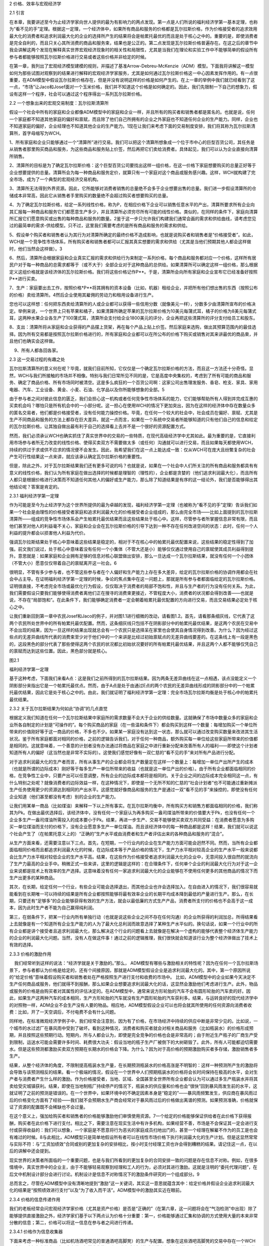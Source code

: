 2 价格、效率与宏观经济学

 

2.1 引言

在本章，我要讲述至今为止经济学家向世人提供的最为有影响力的两点发现。第一点是人们所说的福利经济学第一基本定理，也称为“看不见的手”定理。根据这一定理，一个经济体中，如果所有商品和服务的价格都是瓦尔拉斯价格，作为价格接受者的追求效用最大化的消费者和追求利润最大化的企业的选择所产生的结果将会是帕累托最优的而且是处于核心之中的。重要的是，即使消费者是完全自利的，而且只关心其所消费的商品和服务束，结果也是公正的。第二点发现是瓦尔拉斯价格普遍存在。在这之后的章节中我会讲解这两个发现在解释真实世界宏观经济现象时的相关性和局限性，尤其是当我们在理论和实验工作中不能够简单的假设所有参与者都能够按照瓦尔拉斯价格进行交易或者这些价格并非给定的时候。

在第一章，我列出了宏观经济模型建模的规则，并描述了基准Arrow-Debreu-McKenzie（ADM）模型。下面我将讲解这一模型如何为那些试图对观察到的结果进行解释的宏观经济学家服务，尤其是如何通过瓦尔拉斯价格这一中心因素发挥作用的。有一点很重要，在ADM模型中假设瓦尔拉斯价格存在，但是并没有说明这样的价格是如何产生的。在上一章的举例中我们就已经看到了这一点，“市场”让Jaco和Josef面对一个玉米价格，我们并不知道这个价格是如何确定的。因此，我们先限制一下自己的想象力，假设有这样一个程序，社会可以通过这个程序得出一系列瓦尔拉斯价格。

2.2 一个想象出来的宏观交易制度：瓦尔拉斯清算所

假设一个社会中所有的家庭和企业都像ADM模型中的家庭和企业一样，并且所有的购买者和销售者都是匿名的。也就是说，任何一个家庭都不知道其他家庭的偏好和禀赋，而且除了他们自己所拥有的企业之外家庭也不知道任何企业的生产能力。同样，企业也不知道家庭的偏好，企业经理也不知道其他企业的生产能力。1现在让我们来考虑下面的交易制度安排，我们将其称为瓦尔拉斯清算所，首字母缩写为WCH。

1、所有家庭和企业只能够通过一个“清算所”进行交易。我们可以把这个清算所想象成一个位于市中心的巨型百货公司，其任务是从销售者那里购买商品和服务，为这些商品和服务贴上价签，然后再把它们卖给消费者。具体起见，我们可以认为企业直接向清算所销售。

2、清算所的目标是为了确定瓦尔拉斯价格：这个巨型百货公司要找出这样一组价格，在这一价格下家庭想要购买的总量正好等于企业想要提供的总量。清算所会为每一种商品和服务定价，就算只有一个家庭对这个商品或服务感兴趣。这样，WCH就构建了完全市场，成为了一个典型的宏观经济交易机构。

3、清算所无法得到外界资源。因此，它所能够对消费者销售的总量绝不会多于企业想要出售的总量。我们进一步假设清算所的仓储成本非常高，因此它从销售者手里购买的数量绝不会超过购买者想要购买的总量。

4、为了确定瓦尔拉斯价格，给定一系列线性价格，称为P，在相应价格下企业可以销售任意水平的产出，清算所要求所有企业向其汇报每一种商品和服务它们都愿意生产多少，并且清算所必须穷尽所有可能的线性价格。类似的，在同样的条件下，家庭向清算所汇报它们愿意购买或出售的每种商品和服务的数量。2鉴于这一步只允许我们构建我们通常会画的需求和供给曲线，请考虑您见过的最简单的需求-供给模型。只不过，这里我们需要考虑的是所有商品和服务的需求和供给。

5、假设单个购买者和销售者认为其行为对清算所确定的最终价格不造成影响，也就是说购买者和销售者是“价格接受者”。如此，WCH是一个竞争性市场体系，所有购买者和销售者都可以汇报其真实想要的需求和供给（尤其是当他们预期其他人都会这样做时，他们当然会这样做）。3

6、然后，清算所会根据家庭和企业真实汇报的需求和供给行为来制定一系列价格，每个商品和服务都对应一个价格，这样所有居民户对于每一种商品的总需求都等于（或不大于）全部企业对于这种商品的总供给。如果清算所可以确定这样一组价格，那么根据定义这组价格就是该经济体的瓦尔拉斯价格。我们将这些价格记作P\*\*。于是，清算所会向所有家庭和企业宣布它已经准备好按照P\*\*进行买卖。

7、生产：家庭要出去工作，按照价格\*P\*\*将其拥有的资本设备（比如，机器）租给企业，并把所有他们想出售的东西（按照公布的价格）卖给清算所。4然后企业使用其雇佣的劳动力和租用设备进行生产。

您也可以这样想：任何把东西卖给清算所的人或企业都可以获得一些信用分数（就像美元一样），分数多少由清算所宣布的价格决定。举例来说，一个世界上只有苹果和橘子，如果清算所确定苹果的瓦尔拉斯价格为10美元每蒲式耳，橘子的价格为8美元每蒲式耳，这两种水果企业各生产了100蒲式耳，清算所会支付给企业1800美元的评分，企业再把这些清算所的评分支付给员工和股东。

   
8、支出：清算所将从家庭和企业获得的产品摆上货架，再在每个产品上贴上价签。然后家庭来选购，做出其预算范围内的最佳选择。因为所有交易都是按照瓦尔拉斯价格进行的，所有家庭和企业都可以在所公布的价格下购买或销售对其来讲最优的商品束，并且他们也确实会这样做。

    9、所有人都各回各家。

2.3 这一交易过程的有趣之处

瓦尔拉斯清算所的意义何在呢？毕竟，就我们目前所知，它仅仅是一个确定瓦尔拉斯价格的方法，而且这一方法还十分奇怪。显然，WCH与我们所接触的市场并不相像。特别与我们日常所见不同的是，它是高度中央集权的，考虑到了所有可能的商品和服务、确定了商品价格、所有市场同时被清空。这是多么疯狂的一个百货公司啊：这家公司出售理发服务、香皂、枪支、家具、家用电器、汽车、工业设备、黄金、小麦、石油、化学品以及你所能够想象的全部。5

由于参与者之间对彼此信息的匮乏，我们会担心这一机构或者任何竞争性市场体系的能力，它们能够帮助所有人得到并完成互惠的买卖机会吗？哪怕只是所有机会中的一小部分呢。这一担心在使用WCH的情况下更加突出，因为在这样的经济体中存在数量众多的匿名交易者，他们都是价格接受者，没有任何能力操控价格。毕竟，在任何一个较大的社会中，社会成员在偏好、禀赋、尤其是生产不同商品和服务的方法上都存在巨大差异。就这一点而言，如果在一个系统中交易者所能够知道的只有他们自己的信息和给定的瓦尔拉斯价格，让其独自做出最有利于自己的选择看上去并不是一个很好的资源配置方式。

然而，我们必须承认WCH也确实抓住了真实世界中的交易的一些特质，在现代高级经济学中尤其如此。最为重要的是，它直接利用市场参与者所无力改变的线性价格、使得买卖双方不需要做太多（或任何）沟通就可以进行交易，而且如果每天都使用WCH，持续的供过于求或供不应求的情况便不会发生。因此，我希望我们在这一点上能达成一致：仅从WCH可在庞大且纷繁复杂的社会产生可行性结果这一点来讲，就应该承认确定瓦尔拉斯价格的重要性。

但是，除此之外，对于瓦尔拉斯结果我们还有更多可说的吗？也就是说，如果在一个社会中人们所关注的所有商品和服务都具有有意义的线性价格，我们认为所有家庭在做出选择的时候都是理智的（理性的），企业都是贪婪的（他们追求利润最大化），而且所有人都只是根据价格进行决策而不知道任何其他人的偏好或生产能力，那么除了知道结果是有序的这一结论外，我们是否能够得出其他结论呢？答案是肯定的。

2.3.1 福利经济学第一定理

作为可能是至今为止经济学为这个世界所提供的最为卓越的发现，福利经济学第一定理（也被称为“看不见的手”定理）告诉我们如果一个社会是由理性的价格接受者家庭和追求利润最大化的价格接受者企业组成的，那么由完全市场——比如上面提到的瓦尔拉斯清算所——组成的竞争性市场体系会产生帕累托最优结果而且这些结果处于核心中。这样，尽管参与者所掌握信息非常有限，而且他们甚至对他人的利益毫不关心，家庭和企业会在瓦尔拉斯价格的引导下达到一种不存在任何改进空间的状态：此时，任何一个人利益的提升都会以损害他人利益为代价。

强调瓦尔拉斯结果处于核心中意味着这些结果是稳定的，相对于不在核心中的帕累托最优配置来说，这些结果的稳定性得到了加强。前文我们说过，处于核心中意味着没有任何一个小集体（不管大还是小）能够仅仅通过使用自己的禀赋使其成员利益得到提升。意思就是：如果家庭和企业拥有足够的信息对核心联盟做出安排，那么一旦达成一个瓦尔拉斯结果，就没有任何一个小团体（不管大小）愿意仅仅带着自己的禀赋离开这一社会。6

很明显，不管有多少参与者，也不管这些参与者在个人偏好和生产能力上存在多大差异，给定的瓦尔拉斯价格的协调作用都会在社会中占主导。在证明福利经济学第一定理的时候，争论的焦点集中在这一问题上，那就是所有参与者都面临给定的瓦尔拉斯价格。证明很直接，不考虑完全市场或最优化行为假设，仅仅取决于消费者的局部不饱和性，并且与生产者的行为没有任何关系。为此，我们需要假设只要我们能够使得消费者离他们正在搜寻的消费束更接近，不管程度大小，消费者的状况都会得到改善——也就是说，不存在“局部饱和”。在此条件下，我们能够确定消费者一定会朝着帕累托最优配置的方向进行交易，而且交易结果必定处于核心之中。

让我们重新回到第一章中农民Josef和Jaco的例子，并对图1.1进行细微的改动，请看图1.2。首先，请看那条细灰线，它代表了这两个农民所处世界中的所有帕累托最优配置。然而，这条细灰线只包括不在阴影部分中的帕累托最优结果，是这两个农民在交易中不会出现的结果，因为一旦这样的结果出现就总会有一个农民只是选择呆在家里也会使其自身情况得到改善。为什么？因为经过这些点的无差异曲线所代表的消费束至少对于他们中的一个来讲是比经过初始禀赋点的无差异曲线要差的。在这条线上有一段是黑色的，这段黑色的部分代表了那些使得这两个农民的状况都比初始状况要好的所有帕累托最优结果，并且这两个人都不能够仅凭自己的禀赋而达到这些位置。因此，黑色部分就是核心。

图2.1

福利经济学第一定理

 

基于这种考虑，下面我们来看A点：这是我们之前所得到的瓦尔拉斯结果。因为两条无差异曲线在这一点相遇，该点没能定义一个阴影部分来指出它是一个帕累托最优点。然而，由于A点是处于由通过E点的两个农民的无差异曲线形成的阴影部分中的一个帕累托最优结果，因此它是处于核心之中的。由此，我们就证明了福利经济学第一定理：完全市场瓦尔拉斯均衡是处于核心中的帕累托最优结果。

2.3.2 关于瓦尔拉斯结果为何如此“协调”的几点直觉

根据定义我们知道在任何一个瓦尔拉斯结果中家庭所的需求数量不会大于企业的供给数量。这就确保了市场中数量众多的家庭和企业所各自制定的计划是“可操作的”。每个购买商品的家庭（在一些温和条件下）都会购买到这样一个数量：每增加购买一个单位所带来的价值刚好等于这一商品的价格，不多也不少。如果某一家庭没有达到这一状态，那么就可以通过改变购买数量来改进其生活状况。鉴于所有家庭都面对相同的价格，之前的逻辑告诉我们，对于任何一种商品，额外购买每一单位给这些家庭所带来的价值都是相同的。这就意味着，一个善意的计划者没有办法通过将商品在家庭之中进行重新分配来改善所有人的福利——即使这个计划者知道所有人的偏好（这当然也是非常不实际的）。这使我们感觉好像有一双仁慈的“看不见的手”来对所有产品进行分配。

对于追求利润最大化的生产者而言，所有从事生产的企业都会将生产数量定在这样一个数量上：每增加一单位产出所产生的成本（也就是所谓的边际成本）刚好等于每多生产一单位所带来的收益（也就是这一单位产出的价格）。由于所有企业都面临相同的价格，在竞争性工业中，只要产出可以任意调整，所有企业的边际成本都将是相同的。关于企业之间的边际成本完全相同这一点，有什么特别之处呢？就像消费者的边际效益一样，在这种情况下，即使是一个无所不知的仁慈的“社会计划者”也不可能通过重新摊派生产任务使用更少的资源达到相同的产出水平。这感觉就好像商品和服务的生产是通过一双“看不见的手”来操控的，即使没有任何企业知道（他们甚至都没有考虑）别的企业的生产能力。

让我们用某单一商品（比如煤油）来解释一下以上所有事实。在瓦尔拉斯均衡中，所有购买方和销售方都面临相同的价格，我们称其为Pk。在做出最优选择后，该经济体中，没有任何一个家庭认为再多购买一盎司煤油所带来的价值要大于Pk，也没有任何一个企业多生产一盎司煤油所需投入的成本要小于Pk。结果，再进一步生产、交易不能够使买卖双方共同受益：在消费者愿意为多购买一单位煤油而支付的价格下，没有企业愿意多生产一单位煤油。而且该经济体中的每一种商品都是这样！结果，我们就可以说这个社会产生了（在帕累托意义上的）“正确的”生产水平或由消费者和生产者评估出来的各种商品和服务的“混合”。

从生产方面来看，还需要注意以下三点。首先，在短期，一个行业内的企业在生产能力方面可能会迥然不同。然而，当所有企业都面临相同价格而且都追求利润最大化的时候，在边际成本等于产品价格的情况下，生产力水平相对较高企业的生产水平一般来说都会比生产力水平相对较低企业的生产水平高。结果，在这些作为价格接受者追求利润最大化的企业中，无意间投入很自然的就流向了生产力最高的企业手中。稍微正式一些来讲，这里的逻辑是这样的：在合理条件下，任何单个企业的利润最大化行为对于这一企业来说都是技术上有效率的生产选择。这意味着没有任何一家追求利润最大化的企业能够在不使用任何更多的其他商品的情况下而生产出更多的某种商品。

其次，在长期，给定任何一个行业，有些企业可能会选择退出，而其他企业也许会选择加入。在自由进入的情况下，我们很容易就能看到在长期唯一可以持续的结果是所有企业都按照能够将最有效率企业的长期平均成本降到最低的产量进行生产。那么，在长期，只要还有“足够多”的企业能够获得有效的生产方法，就会以最低廉的方式生产产品，消费者所支付的价格也不会高于这一成本，因为此时生产者不能为自己赢得纯利润。

第三，在弱条件下，把某一行业内所有单独行动（也就是说这些企业之间不存在任何沟通）的企业所获得的利润加总，所得结果看上去就像是有一个知道所有企业生产能力的人为了最大化总利润而故意选择了某种生产水平似的。换句话说，如果一个行业中的所有企业都是讲个接受者且追求利润最大化，那么解决这个行业的问题看上去就像是在解决一个虚构的能够代表整个经济体生产能力的企业的利润最大化问题。当然，没有人在做这件事！通过之前的逻辑推理，我们很快就会知道该行业为整个经济体做出了技术上有效的选择。

2.3.3 价格的激励作用

    我们经常听到这样的说法：“经济学就是关于激励的。”那么，
ADM模型有哪些与激励相关的特性呢？因为在任何一个瓦尔拉斯场景下，参与者都认为价格是给定的，还有个间接原因，那就是ADM模型假设企业是追求利润最大化的。其中，第一个原因所说的“给定价格”意味着假设购买者和销售者处在严格按照生产进行支付和收费的市场中。
比如，ADM模型中的企业如果今天决定不生产任何商品或服务，他们就得不到报酬，那么如果企业想要追求利润最大化的话，这显然会激励他们考虑进行生产。此外，物品或服务的价格是由购买者对其属性的评估决定的。在ADM模型中，通常来说方形轮胎的汽车不会有圆形轮胎的汽车卖的好。因此，如果生产这两种汽车的成本相同，生产方形轮胎的汽车就没有生产圆形轮胎的汽车获利多。结果，与运转良好的现代经济学中的对照物一样，ADM企业不会生产没有人要的物品。相应地，ADM模型假设企业可以也将会就其所使用的任何资源向消费者收费：比如，开了一天空调后，不付电费不会有什么问题。

同样地，在标准微观经济学例子中，我们经常会注意到，因为有了价格，在市场经济中持续的供应中断是非常少见的。比如说，一个城市的水过滤厂在暴风雨中受到了破坏。看到这种情况，消费者和购买者就会对相关商品和服务（比如瓶装水）的价格形成预期，并且按照这些预期行动。短期内，所与人都会认为，即使是完全竞争的价格也会是非常高的；由于附近生产瓶子的厂商生产受到限制，运送水可能会需要许多时间、耗费很大功夫：假设当地的瓶子生产厂被倒下的大树砸毁了。此外，所有人可能都迫切需要水。但是这些预测都激励买卖双方预期在长期水的价格会下降。为什么？因为对于高价格的预期激励购买者多存储，激励销售者多生产。

结果，从整个经济体的角度，不限制提高瓶装水生产量，在长期预测瓶装水的价格高涨是不明智的：这样一种预测所产生的激励将会导致与该预测相反的结果。看一个极端的情况，假设在一个世界中人们预期瓶装水的价格将会长时间保持在极高的水平，会对生产者与消费者产生什么样的激励。作为价格接受者，当地、区域、全国甚至全世界所有企业都会认为可以通过多生产瓶装水并将其卖给受灾城镇获利。结果，即使在当地制瓶厂持续停产的情况下，瓶装水的供应量和价格也会“很快”回到暴风雨发生前的水平，这就证明了之前的预测是错误的。在一个世界中，如果环境中的不确定因素本身是“稳定的”——暴风雨频繁发生，供应商在暴风雨过后的价格变化方面有了经验——我们就不会预期水生产商会经常对于暴风雨过后的价格做出离谱的预测。如果预测准确，价格就保证了资源的配置既不会稀缺也不会过量。

在这个意义上，强加给购买者和销售者的价格能够激励他们审慎使用资源。7一个给定的价格能够保证供给者在此价格下获得报酬，购买者在此价格下进行支付。相比之下，需要注意在现实生活中有许多机构，如果经营不善，市场是不会保证其一定会进行支付或获得收益的：我们可以想象，一个家庭是不愿意将行为恶劣的家庭成员扫地出门的，甚至一个经理在解雇不作为的员工是也会有难过的时候。8与此相比，ADM模型只是简单地假设所有者可以在线性市场价格下执行利润最大化的生产计划。但是这显然常常与实际不符：与“工资加绩效”合同或别的更加复杂的安排相比，按小时支付经理工资也许会得到糟糕的结果。请记住这一点，在以后的讲解中还会提到。

现实世界的决策者所面临的一个重要问题，也是与我们所看到的更加复杂的合同安排一致的问题是存在信息不对称。例如，在很多情境中，真实世界中的企业主，由于不能够轻易观察到经理和工人的行为，必须对其进行激励。这就是注明的“委托代理问题”，在后文中机制设计部分会进行讨论。机制设计是信息不对称情况下的激励条件研究的一个组成部分。9

总而言之，尽管在ADM模型中没有清晰地提到“激励”这一关键词，其实这一意思就蕴含其中：给定价格并假设企业追求利润最大化的结果是“按照绩效进行支付”以及“为了收入而干活”。ADM模型中的激励其实近在眼前。

2.3.4 价格的信息传递作用

   
我们的老板经常会问宏观经济学家价格（尤其是资产价格）是否是“正确的”（在第六章，这一问题将会在“气泡检测”中出现）除了能够提供直接激励之外，经济学家们基于以下两点认为价格十分重要：第一，价格能够通过汇集和协调的方式使用大量的本来非常分散的信息；第二，价格可以将这一信息在参与者之间进行传递。

2.3.4.1 价格作为信息收集器

下面来考虑一种标准商品（比如机场酒吧常见的普通酒吧高脚凳）的生产与配置。想象在这些酒吧高脚凳的交易中存在一个WCH（或者干脆想象为拍卖，这是真实世界经常发生的）。假设有很多活跃的或者潜在很多活跃的家具制造商，而且这个产业所使用的钢材和木头的数量只占世界钢材和木头供给量的一小部分。结果，这些生产者没有能力操纵任何价格，认为所有商品（无论是他们所制造的酒吧高脚凳还是他们所使用的材料）的价格都是给定的。

开始，可能有很多工人都参与到了酒吧高脚凳的生产之中，比如木匠、车工、叉车工等。而且还存在很多可能的原材料和很多可能的生产工艺。重要的是，只有在这一行内积累了足够的经验才能够对在高脚凳生产中所使用的各种投入进行彼此替代。10

在我们的WCH中，每个家具制造商都会在不同价格下认真考虑投入之间彼此替代的所有方式。举例来说，如果胡桃木相对于橡木来说格外昂贵，而且可以很轻松的使用橡木代替胡桃木（比如不需要使用更加坚硬、更加昂贵的锯片），那么人们就会使用橡木。通过这种方法，即使假设某行业中的企业彼此之间不会相互沟通，在专业从事生产任何一种商品的过程中，因为企业积累了经验和智慧，所以他们能够充分利用该行业中的资源投入。11作为价格接受者追求利润最大化的企业所做出的生产选择的净效应是：给定一个经济体中的所有基本要素（包括偏好、禀赋以及现存企业所掌握的不同的技术知识），整个行业旧相识一个单个的企业，它知道实现任何产出水平的资源有效配置。12尽管每个企业对于其他企业的利益都漠不关心，以上结果还是会实现，从这一点清晰地告诉我们瓦尔拉斯价格体系可以使得该社会中一开始那些大量的私人信息被大量使用，在这个例子中就是指酒吧高脚凳的生产。

以上的所有讨论对于消费者同样适用。按照其偏好，消费者深知如何在各种商品和服务之间进行替代。反过来，市场价格会整体反应消费者的这类行为。在我们的例子中，消费者是机场酒吧的所有者。只要他们的目标是在给定价格下不断改进自己的状况，他们就会认真考虑在不同价格下使用其他商品和服务来替换家具的所有可能方式，他们可能会转而购买这些商品和服务，以追求更高的利益。比如说，一个企业如果在一个繁忙的机场里不同的地点拥有几个酒吧，它可能会给其中的一些酒吧多配置一些椅子，会在这些地方更频繁地更换座椅，而且他们知道让顾客一直站着对他们的生意会有什么影响。结果，他们在不同地点的总体市场需求就会反映出他们的选择，而这些选择能够揭示他们对这些信息有多么了解。

此外，我们还要注意，给定投入的价格，即使是一个纯粹的垄断者也会被推向不存在浪费的生产方式。假设一个世界中所有的酒吧高脚凳都是由一家企业单独制造的，而且由于这家企业拥有高脚凳专利而不存在任何竞争。这一实体会像任何一家竞争性企业一样尽自己所能以最节省的方式高效率地使用资源投入。毕竟，在其他条件都一样的情况下，这一行为会产生更高的利润。13从这一意义上来讲，现代经济中的许多原材料都是“大宗商品”（也就是说，它们都是完全同质的商品，购买者并不关心其销售者或生产者是谁），经济中的“生产方”则被看作是致力于追求效率的机器（这里的效率是从生产方的角度来说的，并不是指帕累托效率）。

 

价格与信息量

 

请回忆一下对于福利经济学第一定理的一个狭隘观点，认为这一定理仅仅是关于给定的瓦尔拉斯价格的一个数学事实。同样地，它不需要与“市场”有任何联系——毕竟，就我们所知，价格可能是由某一中央集权的实体（比如政府）制定的。按照这种观点，把人们如何构建瓦尔拉斯价格这个问题放到一边，值得我们注意的是社会中的每个成员不需要知道什么信息就可以独自采取行动而在总体上实现帕累托最优。

如果不使用瓦尔拉斯价格，我们可以得到更好的结果吗？答案是不可能。Leonid
Hurwicz （后来的诺贝尔奖获得者）、KennethMount、Stanley
Reiter和其他经济学家通过一系列论文回答了这一问题。他们提出了这样一个简单直接的问题：要得到一个帕累托最优的结果，人们最少需要多少信息“量”？在一些开创性的论文中，尤其是Hurwicz（1960）、Mount和Reiter（1974），在相关情境下使用非常精确的方式证明了瓦尔拉斯价格在引导参与者实现帕累托最优结果的过程中需要最少的信息“存储量”。14这是经济学家们认为瓦尔拉斯价格具有令人侧目的协调作用的另一个原因。

在讨论下一话题之前，我们应该在心里记住福利经济学第一定理在理论上允许社会通过匿名的方式获得有效率的结果；也就是说，不需要政府权威来跟踪记录或为商品和服务付款。这一点看起来是有用的。

   
以前的研究，就像Hayek的，仅仅集中在对价格在传递信息方面的研究；它完全忽略了与在给定的资源配置制度安排下个体参与者呈现错误信息的动机相关的所有问题。在这层意义上，我们可以这样理解：此文献中的参与者要么天生只会说实话，要么就是没有任何说假话的动机，或者两者兼而有之。我们现在回想一下前文所描述的ADM模型中的瓦尔拉斯清算所：这个世界上有如此之多的人和企业，个人没有动机为了操纵WCH最终所确立的交易价格而就自己的需求和供给撒谎。这一动机问题是后面将要讨论的机制设计方法的核心问题。

2.3.4.2 价格作为信息输送器

前文中，尽管我们说价格和追求利益最大化的行为使得那些大量的原本广泛分布的信息得到应用，我要再次强调，至少在现货市场中，没有人对别人活别的事物有任何了解。随着WCH的解散，购买者和销售者开着车回家了，没有人知道其他人的身份、他们的偏好或生产能力，他们也不知道任何其他的事情！因此，在这一背景下，我们不能简单断言瓦尔拉斯价格起到了在参与者之间传递信息的作用。

那么我们有时会听到有人说价格是信息最重要的载体，又是怎么一回事呢？这些观点在金融市场中变得尤为重要。首先，市场既能够产生即时消费商品和服务也能够指导未来消费。前者通常被我们称为“现货”市场，而后者就是众所周知的“金融”市场。首先需要意识到的一点是在瓦尔拉斯模型中价格通常不会在现货市场的参与者之间传递任何信息。在商品和服务市场中，没有人知道其他人的偏好或生产能力，然而即使所有其他人都不知道这些信息我们还是能够得到有效率的结果。瓦尔拉斯现货价格（如果它们是给定的）就是会约束所有家庭、引导所有企业区选择能够得到帕累托最优结果的消费和生产模式。然而，这些价格仍然能够聚集信息。

金融资产的主要特征在于它们本身并不能被用于生产商品也不可以直接进行消费：为了获得消费者或生产者最终想要的商品，必须首先把金融资产卖掉。这意味着每个交易者为金融资产设定的价值取决于他认为其他人在将来会如何对这些资产进行估价。而且，当所有交易者都有一些对于评价一件商品来说很重要的私人信息的时候（比如说，在农产品期货市场中，每个人都提前知道一些关于气候的信息），那么每个人都会试图猜测他人所拥有的信息。

将价格视为信息“传送器”的一个作用是金融资产市场价格的确立就像是所有交易者都知道其他交易者的信息似的。如果真的是这样，我们可以精确地断言价格“集中”或者“反映”了那些本来只属于私人的广泛分布的信息。为了说明这一点，我们必须给出人们交易的具体方式。

在一开始所使用的WCH概念中，我们允许对所有商品同时进行交易。因此，我们便不需要谈及金融资产，毕竟金融资产只有在人们不能提前确定他们需要的所有商品的交易合同的时候才有用。Sanford
Grossman、Joseph
Stiglitz和其他经济学家在20世纪70、80年代提出了一些模型帮助我们从价格必然会反应原本分散的信息的角度更好地理解金融市场的“信息效率”有多高（或多低）。此处的核心理念是“价格的充分披露作用”（见Grossman1989）。Grossman向我们展示了通过某些市场机制（所谓的“限价订单”市场，比如那些主要股票交易所每天确定开盘价所使用的市场）发生的交易在一些情况下所产生的价格可能会与一个所有代理人都完全知道其他代理人信息的世界所产生的价格是相同的。这些模型中的均衡概念是指“理性预期均衡”。目前为止，关键在于我们可以构建一个清晰的示范来说明价格在传递信息方面的作用。

说到这儿，我要再强调一下对于价格传递信息的作用而言交易规则是很重要的。在真实世界中，问题在于交易规则对于信息披露是否有利。感兴趣的读者应该阅读Kreps在1990年发表的述评。他特别提到（在庆祝Sanford
Grossman的著作的时候）“真正的问题仍然存在”，那就是交易制度可以在多大程度上产生理性预期均衡。最近，越来越多的宏观经济学家在研究市场参与者是否会选择了解其所处环境，尤其是在这些选择要付出很高成本的时候。那些对于这一问题感兴趣并且在之前学过概率论和统计学（还有经济学）的读者可以参考Veldkamp（2011）以及这篇论文中所列出的参考文献。这方面的工作使得我们对于信息的产生与传递以及交易规则是如何发挥作用的有了更深的理解。

信息及其所带来的问题是经济学家在研究市场行为时所关注的核心问题。正如我们在第五章和第六章中将会看到的，这类问题在保险市场和金融市场失灵方面可能会起到主导作用。

2.4 瓦尔拉斯价格将会存在

虽然瓦尔拉斯价格似乎有用得让人难以置信，它们究竟到底会不会存在呢？经济理论家和数学家在过去的半个世纪里证明了它们是普遍存在的。自20世纪50年代，在Arrow、Debreu和McKenzie所做工作的基础上，经济学家开始证明在不同情境下瓦尔拉斯价格的存在性。首先，我们有证据证明它们在n-维欧几里得空间中——“商品空间”——是存在的。在这种情况下，家庭、企业、商品和服务的数量都是有限的。与之前所说过的一样，我们一定要清楚有限并不意味着“很少”；100亿完全是个有限数字。从那时起，经济理论家证明了当商品空间足够容纳时间的开放性（也就是无限性）以及可以使用基础ADM模型近似出来的15商品的无限多样性的时候瓦尔拉斯价格也是存在的。

2.4.1 时间与不确定性

在结果不确定、关于未来的信息随着时间不断揭晓的情况下，证明瓦尔拉斯价格的存在性是十分重要的。因为我们所生存的世界正是这种情况。而且，对于作为目前从业的宏观经济学家研究基础的ADM模型的中心变体——“Radner模型”——这样的结果是必不可少的。在Radner的交易安排中，ADM模型被用来研究随着时间进行的重复交易以及如何解决不确定性问题。在第五章中，我将会详细讨论如何通过一种自然方法让市场能够产生使生活在其中的家庭和企业想要拥有的交易（这就是所谓的Arrow-Debreu或有商品市场）。好的方面是：当存在这样的市场时，存在定理和福利经济学第一定理（还包括福利经济学第二定理，关于这一定理我们将会在第三章中讲述）自动且完全成立。

这一点很重要；没有说任何关于真实世界的事情，在这些情况下“瓦尔拉斯均衡的存在性”的意义也许是这样的：原则上来讲，一系列完整的线性瓦尔拉斯价格能够以一种稳定的方式在极其宽泛的条件下（包括那些在本质上、临时性上以及随机结构方面完全不同的条件）使互相冲突的利益融合在一起，概念上如此简单的事物能够做到这一点是让人刮目相看的——而这一切都是在市场参与者之间不存在任何沟通的情况下完成的。16

至少在原则上讲，价格在不确定条件下产生有秩序的结果的能力对于大多数关注经济繁荣与萧条的传统宏观经济学来说是非常重要的。这里，ADM模型显示价格可能会用最为合理的方式对一个经济体中基本因素的改变做出宏观经济上的反应。这告诉我们在不可操控的瓦尔拉斯价格下，当突然发生负面变化时（比如战争或自然灾害），社会会立即且无意识地组合（或“聚集”）起大量分散的、在其他情况下难以获得的信息，为了高效的重新组织销售者的投入以及在购买者之间重新进行分配而寻找可用于替代的其他可能性。比如，在酒吧高脚凳的例子中，如果生产高脚凳的主要木材被破坏掉了，我们此时会使用那些可用于高脚凳生产的其他品种的木材来对其进行替代吗？17这些问题是局外人无法回答的。18

2.4.2 凸性与存在性

涉及到技术的一点（这一点在第四章和第五章我们会重新提及）是：在ADM模型中，为了证明瓦尔拉斯均衡存在，某些事物（比如经济体中企业的生产能力或与给定结果相比所有人都更喜欢的商品和消费束）满足凸性要求会很有帮助。第一章在讨论偏好的时候我们简要介绍了凸性。凸性假设或多或少使得经济学家把注意力完全集中到这样的生产和偏好结构上：在这一结构中，对于企业来讲所有“中间”选择都有可能发生，对于家庭来讲所有中间选择都是更好的选择。举例来说，如果一个企业每天能够生产100辆摩托车，或者在给定的一天能够生产10辆，因为凸性的存在，宏观经济学家会假设这家企业也可以生产10—100辆之间的任何数量的摩托车。但是，生产100辆摩托车与生产10辆摩托车所要求的生产设备和工艺是迥然不同的，那么生产10—100辆之间数量的摩托车就是不可行的。我们知道想要完全按照消费者的想法订做一台1立方英寸的冰箱是不可能的。为什么呢？首先，在某些生产范围之外，企业扩大生产规模是有利可图的，原因有很多，比如他们的工人会“在干中学”。结果，如果在当前大规模生产的基础上按照冰箱尺寸同比例提高（或降低）冰箱价格，那么冰箱生产商可能就不会愿意将钱投资于制造定制冰箱的设备。同样地，早餐吃鸡蛋或燕麦的家庭可能不会在燕麦碗里打个鸡蛋然后把他们一起吃掉。这样，凸性假设看起来约束性很强。它将所研究事物的粒度限制在那些使用凸性假设说得通的集合体上（比如，也许你喜欢把鸡蛋和燕麦混着吃：周末吃燕麦、工作日吃鸡蛋）。

企业生产能力和家庭偏好的凸性帮助我们证明瓦尔拉斯均衡的存在性。然而，完全凭直觉获得的或自然的用来描述家庭和企业的动机与能力的方法不能够通过使用一整套瓦尔拉斯价格自然而然地产生某一给定的帕累托最优结果。为了保证福利经济学第一定理成立，有些关于家庭偏好的要求是极易满足的（局部非饱和性），而且对于企业生产集根本没有要求，将凸性假设与这些条件进行对比，我们就会发现凸性假设限制了瓦尔拉斯模型在描述常常充满非凸性的真实世界时候的价值，即使我们只是想把它当做对于瓦尔拉斯结果理论范围的狭义主张（也就是说，即使我们并不关心这一结果在“真实世界”中是否适用性）。19

很幸运的是，在一个经济体中的参与者都是价格接受者的时候凸性假设实际上就没有那么苛刻了：也就是指那些各种参与者数量众多的经济体。一个重要事实是福利经济学第二定理要求集合（这些集合本身是其他集合的总合或平均）具有凸性——比如描述什么是对于所有个体企业集体可行的集合。而且，通常情况下，集合加总后（或“平均”后）的数量直接取决于模型经济体中现存的家庭和企业的数量。这里，一个数学结果可以帮助我们：Shapley-Folkmann定理告诉我们集合的总合与平均数单个来看是完全非凸性的，当加总或平均的集合数不断增加的时候它们就会变成近似凸状的而且会“越来越”凸。

需要注意的是，直觉上，只有当一个经济体中存在大量家庭的时候，家庭或企业选择做一个价格接受者才是明智的策略。但是，通过Shapley-Folkmann定理，我们可以使用凸性假设去获得任何有效配置。总而言之，实质上，如果ADM模型中的价格接受假设成立，那么在任何情境下都会存在瓦尔拉斯价格；如果这些瓦尔拉斯价格是给定的，我们就会得到一个给定的有效结果。

2.5 分散化的结果与福利经济学第一定理

存在性与必然性是不同的概念；瓦尔拉斯价格可以协调交易并不表示在现实世界中它们确实这样去做了。到目前为止，还有一个问题我一直留着没有回答，因为这一问题很关键：现实世界会像一个大型的瓦尔拉斯清算所一样运转吗？在下文中我们将会看到，因为市场不完全性的存在，非正式的和正式的原因都告诉我们现实世界像一个WCH。

首先，我们需要承认帕累托最优结果是很难通过任何直接的方式找到的。显然，在任何现代宏观经济中，数以百万的人们都基本上对别人的偏好一无所知，而在几乎同等数量的企业中，只有其（部分）所有者才知道其生产商品和服务的技术能力，因此无论是通过计划还是自由交易，想要获得近乎核心的帕累托最优配置看起来都是不可能的。事实上，与所有可能结果的集合相比，帕累托最优结果集合是非常小的，以至于如果随机抽取结果，我们是永远也不会得到帕累托最优结果的。20

这样，一般来说，如果一个善意的计划者其目标是按照核心中的某点（这点肯定处于帕累托最优的位置）来生产和分配私人商品和服务，那么他将面对一个看上去非常棘手的最优化问题。毕竟，在不了解人口中所有消费者和生产者属性的统计分布的情况下，想要得到这样的结果似乎是不可能的。而且，就算只在很少数情况下做出了错误的判断也可能会导致灾难性的分配不当——比如，某些物品被分配给了认为它们毫无价值的人，而那些认为它们价值连城的人却得不到。

当然，与其聘请一个计划者，我们不如让个人进行“自由”交易，不对他们交易的方式进行任何限制。这样做并不会使他们的情况变得更糟糕，而且自由交易也许还会产生帕累托最优。下面来考虑一个极端的例子：有这样一个仓库，里面放满了各种不同的商品，一开始这些商品是随机分配给一个经济体中的所有人的。那么接下来人们就有机会进行互惠交易，因为一些人认为他们所分得的商品对于他们自己来说没有什么价值，但是对于其他人来讲却价值巨大。因此，如果允许，交易就会产生，而且通过这些交易参与者的情况肯定会变得更好。

所以现在的问题是：前面所陈述的那些条件会产生核心结果吗？当经济体中只有少数商品却有很多人的时候，想要找到这样一个结果看起来是不可能的，尤其是当人们不能够很方便地彼此交流的时候。更糟糕的是，当交易伙伴非常少的时候，有些人就会与其他人讨价还价。举个例子，在一个很大却与世隔绝的镇子里，如果大部分水源被一个人垄断，那么还会产生有效率的结果吗？

一般来说，答案是肯定的：当关于某人的交易伙伴的信息不完全的时候，讨价还价不会产生有效率的结果。这就是人们所说的Myerson-Satterthwaite定理的主要结果——该定理是Myerson和Satterthwaite在1983年的论述中提出来的，关于该定理我们将会在后边的内容中进一步说明。请注意，目前为止，这一结果告诉我们，任何两人无论何时进行交易，如果他们彼此不公开各自对于某一给定事物的评价，而且他们可以拒绝把所有商品放在一起交易，那么便不可能通过自愿交易得到帕累托有效的结果。只要购买者和销售者觉得他们有讨价还价的能力，那么这一结果就永远成立。

尽管如此，当购买者和销售者的数量不断增加，市场变得越来越“拥挤”，讨价还价引起的无效率就会逐渐消失，取而代之的是大多数（如果不是全部的话）参与者都“被迫”接受集体（也就是市场）设定的交易条件。正如我们在后边将会看到的那样，这一直觉是非常正确的，尤其是对于私人（非公共的）商品而言。结果，在大型经济体中，只要构建了价格，我们就可以把这些价格大致看作是“瓦尔拉斯价格”，因此我们便可以期待大型经济体中的分散结果是协调有序的。

在这种情况下，我们应该怎么办呢？正如Jehle和Reny（2001，第187页）所强调的，以下基本信息需要注意：

核心中的点与真实世界的经济现实实际上离得很远。毕竟，多数人与其他消费者之间并不存在直接接触。因此，不管经济体的组织形式是怎样的——不管是中央计划经济、市场经济还是别的形式——如果不能够从未实现的交易中获得可观收益，人们就会感觉非常奇怪。

那就是，直到我们看到一个由竞争性市场体系组织的交易，在这一体系中市场是完全的。而且，在一个由数量众多的家庭和企业组成的经济体中，价格接受的假设是非常可能成立的，并且只有在这样的假设下完全市场的竞争性市场体系才能够产生核心结果。

正如我们即将看到的，无论是经济学理论还是实验证据都告诉我们在任何“拥挤”的（尤其是涉及到纯私人商品和服务的）市场中，其结果都将是瓦尔拉斯的。这一点非常值得注意，但是您应该还不清楚其真实性。也许最好的结果是，如果价格是公开的（实际上在我们所处的庞大且复杂的现实实际中价格往往都是公开的），我们就可以期待人们会成为瓦尔拉斯价格的价格接受者。这就给了社会一个机会“免费”获得近似有效且稳定的结果，并且没有任何其他的办法能够胜任这项工作——这是多么让人满意的巧合。

2.5.1 分散交易似乎会产生“可行的”结果

我们注意到在不存在中央协调者的情况下，这个世界普遍来讲仍然是井然有序的，对于这一点很多思想家都发表了各自的看法。二十世纪经济学的奠基人Kenneth
Arrow在其诺贝尔奖颁奖典礼上的演讲（1972年）中说提到“需求-供给平衡是如此普遍以至于外行人在遇到它的时候并没有感到任何不安；他们觉得这一平衡是理所当然的，对于其中的发生机制丝毫不感兴趣”，尽管有很多人反对自由市场，“绝对的不可行性并不是人们所反对的一个理由”（着重强调）。21

过去几代经济学家推测确保良好秩序的根本动力是他们在现实生活中所观察到的合理价格普遍体系，大多数交易者都无法改变这一体系。因此，价格是可解释的，是近似瓦尔拉斯的。在上述对于存在性的阐述的基础上，经济学家又证实了仅仅依靠价格就可以平衡所有利益冲突的逻辑可行性。

现在来回忆一下福利经济学第一定理的那些引申案例，在这些案例中人们试图获得其他人在初始阶段所掌握的私人信息。这些例子又一次证明了被人们视为给定的线性价格的汇总作用。但是，也许更重要的是，这也表明在很多情境下交易规则的设立可以反映出人们为了尽可能从交易中获利、将私人信息和垄断势力的使用限制于个体交易者的优势可以做了很多努力。在机制设计方面，经济学家开始评估“交易平台”（比如McMillan1994）中促进生产者和消费者双方交易的人们之间的更高水平的的竞争对于分散交易有效性的作用。

2.5.2 分散交易似乎会自然而然地变成中央集权经济（并确定所有权）

对于企业而言，它们不使用价格，却花费了大量精力在结果的计划上。那么，这样做为什么没有像中央集权的计划经济一样产生大量浪费、造成不良后果呢？经济学家们认为在合理范围内社会中的分散竞争要比任何形式的中央集权方法都好用。在任何一个餐馆中，服务员行为准则都不会明确到雇主为服务员的每一个举动定价（比如，与每名顾客交谈时间增量的数量，与每名顾客交流时微笑的次数，等等）。事实上，我们发现餐馆中会形成某种等级关系，在这种关系下一方“聘用”对另一方行为进行指导的权利，而这些行为的范围是非常宽泛的，其定义也是非常灵活的。重要的是，尽管线性价格仍然是非常有用的：构成“服务员服务”工作的总体工作束总的来讲是线性定价的。一部分原因在于劳务基本上属于竞争性定价——几乎没有哪个饭店老板能够控制工人的平均小时工资。因此，竞争就限制了以价格为基础的交易的范围，而不会在不被需要的领域进行交易（当然，也有可能发生交易无法波及到那些需要交易的领域的情况）。

也许，最重要的是，竞争压力能够恰当分配“所有权”。所有权是指“对于剩余价值的索取权”：所有人是最后一个领得报酬的人，无论经营好坏。在一个交易中，当信息和承诺是完全的，所有权并不重要；此时，所有权并不影响公司所用资产的配置。在金融经济学中，我们将它称为Modigliani-Miller定理，这一定理告诉我们在运行良好的情况下一家企业的融资方式与其生产决定完全无关。因为资本结构在现实世界中是非常重要的，该定理告诉我们要寻找信息和/或承诺不完全的地方。在第六章，我们将会看到这一定理是如何解释“债务”的普遍使用的，这一话题现在像金融危机的“放大器”一样在新闻中反复提及。

这关系到之前所提到过的“委托-代理问题”。想象这样一个情景：您的院子的整洁程度与您为了得到这样的结果而付出的雇佣成本密切相关。您是院子的所有者，因此，如果院子脏了，那是您自己的问题。为什么您不能激励一个工人为您干活呢？您当然可以。但是如果一旦发生了这个工人所无法控制的意外情况（比如来了一阵风把垃圾都吹到了您的院子里），想要让工人多干活，您就必须支付给他比其他雇主更高的工资。这就在提供激励措施和补偿被雇佣者所承担风险之间制造了矛盾。如果信息是完全的，这一矛盾就不成问题。您现在也许已经看出来我们为什么说信息不对称能够阻止竞争性市场的出现和良好运行。22

2.5.3 “ADM去掉一些市场”好像是对真实世界的有力描述

  
对于不具有“跨时期”属性（也就是说其用途不会随时间延展）的纯私人商品而言，其市场非常完全、竞争异常激烈。23一个线性价格体系构成了对消费者的限制和对生产者的奖励，该体系对于大多数人来讲是不可控的。通过观察消费者交易（比如购买生活用品和其他日常消费品）以及企业雇员因为想要生存而不得不面临定价和服务竞争所带来的压力，我们很容易就能够看出价格与竞争是环境特征。

除了这种生活中显而易见的事实，还有很多工作能够证明分散经济能够实现瓦尔拉斯结果。这给宏观经济学家三点具体的理由相信，对于那些不具备跨时期交易特征的商品和服务，少数购买者和销售者的分散交易与ADM模型预测的情况相似。

第一，纯理论表明当经济体中存在大量交易者的时候，不管他们之间如何互动，基本上都会产生瓦尔拉斯结果。第二，现在有大量实验结果表明瓦尔拉斯理论比我们的先验理论所预测的要更加有效。第三，关于产业组织的大量文献所得出的总体结论告诉我们，除两种情况外，多数情况下在大部分现代经济体中独头垄断或寡头垄断不占主导地位。这两种例外情况与市场力量在创新中的选择作用有关——我们通常认为创新是促进人们长期生活水平提高的主要原因——也与大型复杂金融实体如何使纳税人遭受危机有关。

与后者相关是因为人们认为有些金融“中介机构”（比如银行、保险公司、对冲基金等）“太大了不能够倒闭”（TBTF）。在这种情况下，因为金融实体过于庞大，而且仁慈的政策制定者不愿意承担公司倒闭所带来的附带损害，就会产生非常恶劣的后果。最糟糕的是，因为人们都知道这一点，企业会单纯因为太大就不会倒闭而做大。阻止这样的事情发生、避免其所带来的恶劣后果是对于效率的研究中一个有待进一步研究的课题，关于这一点将在第六章中进行讲述。

就算我们忽略掉市场力量所带来的问题，仍然有两种力量会引起严重的市场失灵，那就是公共品和保险市场（或称为信用市场）。一方面为前者构建竞争性市场在技术上存在一定难度（因为我们不能够将那些不支付的人排除掉），另一方面个人可以隐瞒信息致使保险提供者和金融市场没有办法覆盖ADM模型中的很多情况，只是使用市场的不完全性这一概念并不能够准确描述我们所处的世界。

既然竞争性市场不存在，贫苦的出身成为一个很严重的问题，而且大部分社会都没能够很好地处理这一问题。金融和保险商品集合的不完全性使得家庭难以应对工作和退休生活中出现的突发事件，而在这一点上有很难找到替代方案。比如，我们可以在当今大量的关于消费的文献中读出这样一个信息，那就是尽管家庭的选择在多数情况下看起来是理智的，我们还是能够感知到不完全性的存在，尤其是在对抗劳动收入风险的时候。也就是说，关于理智的决策制定者在不确定环境下面对局限的市场进行跨期交易（也就是指局限的保险和信用市场）的模型在消费行为、劳动力供给和资本市场行为中占有很大的比重（请参考Attanasio和Weber2010）。第五章中，我们将会看到在过去二十年中宏观经济模型与ADM模型的一个最普遍的偏离是允许市场在跨期交易中存在不完全性，比如保险和信用，却不存在于非理性、重要的市场力量或“现货”市场交易中的不完全性。

综上所述，主流经济学家有对竞争性市场有充分的信心，认为这样的市场在对不存在跨期因素的私人物品和服务进行交易的时候可以不受限制，他们认为这个世界并不是处处存在垄断，也不担心消费者和生产者的非理性会引起社会总体的不稳定。他们所真正担心的是：（1）“竞争性市场中的失灵”和“应该成为竞争性市场却不能够存在”的情况，这是对公共品、保险和信用市场而言的；以及（2）金融实体变得太大而不能够倒闭了。

2.5.3.1 外部性：市场缺失

市场缺失也与因为市场失灵的一个因素有关，这一因素由来已久，那就是外部性。这一概念是指一些行为人“直接”影响其他人的消费和生产。当然，只有在满足以下条件的情况下，这些行为人的行为才不会对其他人造成“直接”影响：（1）行为人的数量是有限的，而且社会中的交易安排能够阻止他们做出“策略性”的行为（也就是说，交易双方考虑他们的行为如何通过机构对其他人构成限制或造成影响）（译者注：原文好像不太对劲），很重要的一点是，我们要知道那些对交易过程解释得更清晰的模型是否能够得到（哪怕只是近似的）瓦尔拉斯结果。此外，还有很重要的一点是要知道关于这些环境的哪些特征对于得到或近似得到瓦尔拉斯结果是至关重要的。如果在实证中，很多情况下都广泛存在这样的交易过程，那么我们就可以使用瓦尔拉斯均衡对结果进行预测；反之，我们便不能这样做。总而言之，我们需要回答的核心问题是：在真实世界中，交易的操作看起来是否应该像是通过WCH来实现的？如果是这样的，那么原因是什么呢？

对于价格这一主要因素而言，现实世界中存在大量的价格形成机构。这一点对于那些所谓的大宗商品（也就是指那些不存在显著差异的商品）（译者注：commodity）来说尤其如此。特别地，对于农产品、原油、金属和其他大宗商品（包括金融资产）来说，最基本的价格形成与分摊方法就是大型拍卖，这与在美国以及世界经济众多部门中所观察到的价格来源非常类似。换言之，一旦这些市场上形成了价格，大部分下游生产者（也就是这些投入品的使用者）就可以使用这些价格了，即使他们并不是教科书中所描述那样的完全的价格接受者，我们通常认为这些生产者大概是在竞争条件下制定价格的。

结果，在存在大量购买者和销售者的市场中，他们对于其竞争者将会索要的价格做出猜测，给定这些猜测，那么企业的生产（在温和条件下）会达到这样一个水平：在这一大多数水平下，其产出的边际成本通常都会接近这一预期价格。通常来讲，大多数下游购买者对于通过大宗商品拍卖（以经济中目前总变量为条件）确定的市场清算价格并不感到吃惊，而且他们也并不是最终的买家。

即使我们可能无法完全确定一个给定的“真实世界“结果是否一定是或者接近瓦尔拉斯结果，纯经济学理论为我们提供了一个解决办法，因为它可以告诉我们不同交易情景的均衡结果应该是怎样的。我曾说过经济学中均衡概念的最基本思想就是不同个体行为人之间彼此的行为不会让对方经常感到惊讶并且那些能够影响行为人实现目标的客观事物不会存在让人持续惊讶的转变。26更具体地说，平衡是指这样一种状态：给定行为人对于其他人行为的预期，没有人想要改变自己的行为，并且这些预期在事后会被证明是正确的。鉴于此，我们能过看出瓦尔拉斯结果真的是均衡的结果，因为只要我们假设行为人是价格接受者，这些结果就符合以上标准。

下面回忆一下我们之前是如何定义“价格接受”这一行为的：“价格接受”是指市场参与者不操纵形成市场清算价格的交易过程的情况。在WCH架构下，每一个家庭和企业都知道自己与所有其他人都真实汇报了各自的情况，仅仅是因为每个参与者的行为微不足道而确保了WCH的成立并且只允许在那些能够使市场出清的价格下进行交易。类似地，当一个经济体中的所有决策者都是价格接受者的时候，他们会认为他们可以在由其所预期的市场价格决定的预算范围内达成任何交易。而且，由于每个购买者都认为他们总是可以以给定价格P\*\*从别人那里买到东西，他们就不会接受更高的价格；假设每个销售者都认为他们总是可以以价格P\*\*将商品卖给别人，那么他们便不会接受比这更低的价格。反过来，如果这些价格是瓦尔拉斯价格，那么每个人都会得到其所计划得到的。如此，我们就得到了一个真正的“均衡”：给定人们的想法，所有参与者都追求利益最大化，每个人都认为其他人的行为是给定的，并且结果也与他们的想法相互印证。

关于瓦尔拉斯均衡的基础，这方面的研究可以粗略的分为以下三类：（1）公理性的或“合作性的”方法，（2）战略性的或“非合作性的”方法，以及（3）实验性的方法。以上每种方法都能够为我们带来一些启示，并且每种方法都有优点也有缺点，关于这些优缺点我将在下文很快为大家简述。

我们此前所做的工作得到了两点结论。第一，理论上，不管我们是否通过价格对交易进行调节，“大的”、“匿名的”交易制度通常都会产生近似瓦尔拉斯的结果。第二，与前两种方法相比，（现存大量的）实验性文献都强烈建议在通过价格进行调节的交易中，瓦尔拉斯结果的产生不仅仅局限于存在大量匿名交易者的情况。以上两点应该能够给对于瓦尔拉斯结果以及给定价格存在质疑的人们带来一些安慰。

2.6.1 公理化方法或“合作博弈论”方法

在公理化方法中，建模人会通过一系列条件来定义由某一战略性的交互行为产生的“稳定”结果。举例来说，“核心”对于人们是如何互动的并没有进行任何阐述，它所关心的是当人们只关注不存在群体性缺陷的结果的时候情况会是怎样的。这一方法的有点在于，尽管我们并不总是知道竞争的本质看上去是怎样的，但是我们可以了解所产生的结果（不管这些结果是怎么产生的）都满足了哪些条件，而这些条件在我们看来是反映了“竞争性的”互动的。经济学家的很多（尤其是不经意的）推理都是通过公理化方法进行的。比如，我们经常主张说资产价格应该符合“无套利”的特点。反过来，如果资产是在“无套利”的前提下进行定价的，那么建模的经济学家并没有强调资本市场中竞争性互动的本质，他只是断定任何“明智的”竞争性结果都应该是不存在套利的。这是一个非常强大的方法：在20世纪70年代，通过这种方法产生了著名的Black-Scholes期权定价公式。

现在让我们回到对于“核心”的讨论，在小型经济体中，很多结果都不能通过这一概念被排除掉（也就是说，此时“核心”很“大”）。尽管如此，我们知道瓦尔拉斯结果永远都处于核心之中。需要注意的是，在非常大的经济体中，会发生与此相反的情况。具体来讲，随着交易者人数的增长，核心配置的数量在缩减，因此在一个用于众多参与者的经济体中“几乎”所有核心配置都“接近于”瓦尔拉斯均衡。27著名的核心等价定理（Debreu、Scarf1963，Aumann1964，Anderson1978）表明，在参与者“众多”的经济体中，所有核心结果都好像是在以下条件下产生的：所有家庭都在瓦尔拉斯价格下最大化自己的利益，而且每个家庭都认为这些价格是超出他们所能够控制的范围之外的。这里所说的
“好像”，是非常重要的，在下一节中我将向您讲解为什么要这样说以及人们应如何正确看待价格的作用。

2.6.1.1 等效原理

有趣的是，在“大”经济体中，其他“公理性”或“合作性”的解决方案等同于瓦尔拉斯均衡，包括Shapley值（Aumann1975），谈判集、核心和Mas-Colell集（Mas-Colell1989），以及公平净贸易（Schmeidler、Vind1972）。获得诺贝尔奖的博弈理论家、经济学家、数学家Robert
Aumann（1987）将价格均衡（瓦尔拉斯均衡）与战略性互动解决方案之间的这种等价称为等效性原理：

博弈论与经济理论中最引人注目的一个现象也许是竞争性市场经济的价格均衡与相应的博弈之间的关系。直觉上，等效性原理告诉我们市场价格机制是由该市场中的基础力量自然产生的，而（几乎）不管我们对这些力量的作用机理进行何种假设（着重后加）。

   
在有“大量”参与者的交易环境中，因为（1）相对于整个经济体的资源总量，每个代理人所拥有的资源都很少，（2）假设所有代理人都对彼此的情况非常了解，以及（3）所有代理人都能够订立对于彼此都有利的具有约束力的协议，所以，从这个意义上讲，处于核心或“谈判集”中的配置方式以及那些能够得到Shapley值的配置方式都是竞争性的结果。因此，等效性原理告诉我们在所有人都认为是高度竞争的环境中所产生的交易结果看上去都是瓦尔拉斯结果，这是不可避免的。   

2.6.2 非合作的方法

   
等效性原理告诉我们，在各种竞争性交易过程中，瓦尔拉斯均衡应该能够对配置进行很好的预测。然而，在竞争性方法所使用的设置中，代理人基本上总是彼此之间充分了解，而且总是不遗余力的想要达成协议。当大多数人和企业对彼此都不太了解，而且/或者不能够轻易遵守协议的时候，情况又会怎样呢？我们是否能够期待仍然会产生瓦尔拉斯价格或瓦尔拉斯结果？毕竟，当范围较大时，匿名的假设还是有实际意义的；我们每个人对于其消费者的偏好都知之甚少，并且我们对每天为我们提供商品的生产商也几乎不了解。结果，在市场参与者直接使用价格并且对彼此的情况知之甚少的情况下，瓦尔拉斯均衡也能够对竞争性结果能够进行很好的预测。这一想法是在所谓的非合作方法中形成的，非合作的方法为瓦尔拉斯均衡提供了基础。简单来说，这种方法研究的是在某一给定的情况下纳什均衡——即交易各方都拥有并且知晓彼此的谈判力（关于这一点我将很快在下文进行讲解）的情况——在多大程度上近似于瓦尔拉斯均衡。这在某种程度上是至关重要的，因为与价格接受假设不同，纳什概念永远都是理性的，是在学习中不断修正的，而当经济学家们能够准确说出在哪些条件下纳什均衡的结果恰恰是瓦尔拉斯结果的时候，这两个概念便会重合。那么，什么是纳什均衡呢？28

2.6.2.1 纳什均衡：社会科学中最重要的一种均衡

我们已经学习过了瓦尔拉斯均衡：在瓦尔拉斯均衡中，所有参与者都是价格接受者，他们认为自己无法操控价格，他们只是在这样的价格下选择最理想的购买（如果是消费者的话）或生产销售（如果是企业的话）数量。只要价格是瓦尔拉斯价格，那么所有各方都能够成功执行其计划，我们将得到一个意义明确的均衡结果。显然，这一均衡概念中并不包含“战略性”因素。每个人都只关心价格，而价格是市场强加给个体政策决定者的。

相比之下，在一些情况下，每个参与者的行为都有可能受到来自“其他”个体参与者决定的限制。经济学家们用纳什均衡这一概念来形容存在这种影响情况下的均衡状态。在某种意义上，它与瓦尔拉斯均衡“正相反”：因为这一均衡要求每个参与者都敏感地知道每个其他单个参与者的行为计划。一个典型的例子，就是在一个经济体中当两个完全相同的企业知道生产总量会通过市场拍卖的形式被确定下来，而他们需要同时决定各自生产多少商品（也就是说，他们并不知道对方的选择）。关键的一点是，这样的拍卖场就是一个交易论坛，在这一论坛上将会确定一个单一的价格，每个企业可以在这一价格下进行生产，而很显然这一价格又取决于双方的生产决策。在这样的环境下，毫无疑问，因为企业之间的相对规模比较大，它们是不容被忽略的，因此由拍卖产生的价格当然就会反映每个企业的行为。而在一开始我们所说的WCH中，假设每个企业个体规模都极小，已经到了“市场”完全注意不到个体企业行为决策的程度，我们可以将这两种情况进行一下对比。

在这一设置下，每个企业都追求各自的利益最大化，他们在决定生产水平的时候必然会考虑其竞争对手的选择。我们很快就会看到，每个企业都会对他们的竞争者将会采取的行为进行多种假设。但是对于这种情况，一般来讲，如果双方都进行实际生产，然后将自己的产出拿去拍卖，以此得到一个销售价格，那么他们将会对其对手的行为做出错误的预期。

那么如果每个企业都正确预测出了对方的生产决策呢？这就是人们所说的纳什均衡。在纳什均衡下，每个企业的猜测都是正确的，在对对方行为正确猜测的基础上，他们选择自己的产出水平，而这一产出水平又正好符合竞争对手对其行为的猜测。更加准确地说，纳什均衡是一套“策略组合”（这里是指对于一系列战略的一个[心照不宣]的“协议”），或者如果你愿意的话，也可以将其视为一个行为处方，每个参与者拥有一副，在这样的情况下参与各方都不希望另一方单方面退出协议（也就是说，只要你认为对方会遵守约定，你最好的选择也是继续遵守约定）。我们可以将这种均衡称为“预期”和“策略”的均衡，因为在这种情况下，每个人的推测都不会带来与这些推测相矛盾的最优行为。

举例来说，如果每个企业都预期对方会生产100个网球，那么在此预期下每个企业能够实现利润最大化的产能就是生产100个网球。而且，只要每个企业都预期对方会生产100个网球，他们双方对于价格的预计将证明他们的选择是正确的（这一价格是通过拍卖200个网球产生的）。在这个例子里，我们说“企业A生产100个网球，企业B也生产100个网球”的结果是一个纳什均衡。我们可以清楚地看到纳什均衡要求每个参与者都拥有一套清晰的战略。还需要注意，像瓦尔拉斯均衡一样，纳什均衡是“正确预期”均衡。

为了帮助您理解，下面列出了关于纳什均衡的其他一些理解方法。首先，让我们想象有上面那样的两家企业，这两家企业共同来到一个烟雾弥漫的房间里，在这个房间里双方代表互相握手，对于各自生产100个网球的承诺达成协议。自此之后，只有属于纳什战略的承诺才会被双方企业遵守；如若不然，在给定对方的承诺的情况下，一方或双方所做出的承诺就不会为他们自己带来最好的结果。在纳什结果中，当两家企业的CEO离开那个房间的时候，只要他们预期对方会信守谈判结果，他们就会出于对自己利润最大化的考虑而也遵守这一谈判结果。其次，我们还可以这样来考虑纳什结果：在所有人都已经做出了选择之后，如果我们问每个参与者在看到其他人的行为之后他们是否能独自改变自己的行为，每个人都会回答不能。

2.6.2.2 为什么要关注“纳什”结果？因为“不是纳什的”就意味着“是不可能的”

在研究参与方都意识到他们彼此之间相互依存的情况时（在这种情况下，各方便不会在通过价格进行调节的交易中做一名价格接受者），宏观经济学家往往都会采用纳什均衡作为过滤器分离出他们想要研究的结果。如果您从事经济学方面的写作，那么记住这一点是非常重要的。但需要注意的是，到目前为止，我还没有谈到过任何关于纳什均衡的真实性的问题。换句话说，我们需要问：什么时候结果应该看上去像是纳什均衡？而且，在某一给定情况下，如果存在不止一个纳什均衡（实际上，这种情况经常发生），即使我们坚持认为每个参与者都会按照某个纳什均衡进行选择，参与者为什么会选择其他参与者认同的那个纳什均衡呢？大量文献对这一问题进行了探讨，其论据是十分混杂的。在很多情况下，纳什均衡需要通过大量协作才能实现，尤其是当博弈结果存在不止一个纳什均衡的时候。因而，与瓦尔拉斯均衡相比，纳什均衡并不那么强劲，而且也存在更大的争议。不幸的是，当参与者确实意识到他们可能拥有影响交易的能力的时候，瓦尔拉斯均衡用起来便捉襟见肘了，此时我们当然就需要一些备选方案了。

作为备选方案，纳什均衡还存在两个优势。第一，我之前提到过，在很多情况下，如何对交互结果进行预测的问题最终要归结到经济学家本身，他们规定模型中的每个参与者（比如，每个企业集团）都在考虑了其他参与者行为的基础上有自己的猜测。这些猜测将会在实际操作中被证实，通过对这些猜测的研究，纳什均衡免除了经济学家对模型中参与者猜测的裁量权。第二，很实际的一个优势是：纳什是“进行博弈的一个明显的方式”的必要条件。在任何一种设置下，如果策略性互动的参与者“看起来知道对方将会如何行动”，那么这种设置便是一个纳什情况。这里所说的“看起来知道”指的是做出正确预期，如果所有参与者的预期都是正确的，并且所有参与者都在对其他人行为的预期的基础上做出最有利于自己的选择，那么我们一定会得到一个纳什结果。29

宏观经济学家对于那些突出广泛的市场力量的故事总是缺少热情，现在我们可以来谈谈这一现象了。纳什行为的必要性有一个作用，尤其是当我们观察到各方都意识到他们彼此之间的相互依存关系的时候，那就是非纳什的行为是没有可能持续下去的。经济学家向我们展示了，在很多设置中，真正合谋的结果并不是纳什结果。至于原因，让我们考虑这样一个模型，在这个模型中理性的预测是两家企业同意“像一家一样行动”，只生产有限数量的产品，那么他们所得到的利润将会是垄断者利润。接下来，我们需要考虑的是每一方对于坚持这样一种协议结果有什么样的动机呢。往往你一定会发现，只要一家企业认为对方会按照协议商定的水平进行生产，它自己就会想要违背这一约定。为什么呢？在这个例子里，只要双方都认为对方不会充分满足市场需求，价格确实会维持在一个相对较高的水平，这样对方企业便有机会在较高价格下大量出售商品。下面考虑另外一个极端的例子，假设在一个竞争性行业中，存在一个运转良好的WCH。在这种情况下，瓦尔拉斯结果中的每家企业的行为都是（极细微地）纳什行为——每个人都是通过在给定价格下选择对自己最有利的行为作为对于其他人行为的“最佳回应”。而价格便是对于其他人将会作何选择的一个最终总结。如此，宏观经济学家绝对不会对于“非纳什”结果给予过多关注。

2.6.2.3 如果交互作用不断重复且不匿名会怎样？

我刚刚说过大多数合谋的结果都是要求参与者做出非纳什的选择。但是有一种情况例外——就是当交互行为是不断重复的时候。直觉告诉我们，如果你和我都知道我们之间的交互是无限期的，如果任何一方违背了我们此前所订立的合谋协议，那么我们便可以对其进行惩罚。结果，因为可以进行惩罚，所有的合谋结果都将是纳什结果。这一逻辑非常有力，以致于它被称为是无限期重复博弈的俗定理。这个定理告诉我们，如果参与者“足够”耐心的话，几乎所有结果都可以是纳什结果。在某种程度上，这个俗定理对于那些希望使用纳什均衡的人并不是个好消息，因为这个范围非常宽泛。但从另外一个意义上讲，它没有提出任何限制。首先，我们需要对“耐心”进行定义。

如果企业之间想要达成协议来提高价格，“耐心”就是指企业经理和股东在现阶段可以损失一些利润以期利润在未来有所增长。在这里，平日里经常交易的资产（如政府短期债券）价格便成为经常使用的标准利率，因为如果企业主舍弃未来利润而选择现在得益的话，这一利率水平将是其一定会得到的最基本的利率。如果未来获利的风险很大，那么我们就需要更高的贴现率——未来的利润在今天的价值更小了，因为在现在与未来之间可能发生很多事情，包括那些企业主不想要发生的（比如破产）。在任何一种情况下，贴现率越低，交易各方就越“看重未来的收益”，因此对于违反协议而可能采取的制裁就更有说服力。

最后，有些人认为即使在各方不断重复交互的情况下我们在现实生活中所观察到的结果也都是各方相互勾结的结果，我们是否能够赞同这样的观点呢？这一观点有一处先天的缺陷。随着参与者数量的不断增加，为了维持勾结结果（通过承诺做出反击来实现）需要付出更多的“耐心”以致于这样的勾结很快就会被打破。30

2.6.2.4 家庭和企业什么时候应该接受价格是给定的？

正如上面所强调的，瓦尔拉斯经济学将竞争定义为瓦尔拉斯价格下的价格接受行为。合作性方法认为大型经济体的“核心”看起来好像是所有参与者都面对着被他们视为给定的瓦尔拉斯价格，这些模型并没有明确提及价格而且对于交易的本质也没有做清晰的接受。由于在“非合作性的”博弈中我们可以明确表述交易规则来对价格的使用进行清晰的规定，此时对于瓦尔拉斯模型何时适用的问题我们便更容易得到清晰的答案（相对于合作性概念来说）。

虽然这样做显然是愚蠢的，首先还是让我们来解决一个瓦尔拉斯均衡问题，假设一个仅有两家公司的经济体满足以下条件：（1）企业对它们认为不受其行为影响的价格进行预测；（2）在这些预测价格下，企业各自本着利益最大化的原则做出生产决策；（3）最终实现的市场价格——这一价格确实是由两家企业的总产出决定的——与企业预测的价格刚好相同。特别要注意的是，要让每家企业都相信它们自己的行为对于产品销售价格没有影响，这样企业便会以为最终的价格是市场给定的其产品价格。当销售价格是10美元的时候，假设每家企业都预测无论生产多少产品都能够销售一空（企业1和企业2的销量分别是q1和q2）。

现在，将每家企业的产出进行拍卖，拍卖价格由总产出决定：拍卖价格 =
50－(q1＋q2)。假设这两家企业都不知道这一拍卖公式，因为如果知道是这样的拍卖方式的话那么他们马上就会意识到他们的行为是会影响价格的。我们可以说在确定了能够实现利润最大化的产出水平之后，每家企业都决定生产20个单位。最终的价格会怎样呢？会是10美元。也就是说，每家企业都可以按照10美元的价格销售自己的产出，这一结果与其预期的一样。因为并没有否定企业对于价格的看法以及其对于它对总量的影响的看法，他们对于价格的预期可以说是理性的。那么，我们就会得到一个瓦尔拉斯的或竞争性的理性预期均衡（有时缩写为REE）。需要注意的是，瓦尔拉斯均衡和那是均衡是目前经济学家关注最多的均衡概念，它们是理性预期均衡中的两个特例。在这两种均衡中，市场参与者的行为最终不会被证明与产生这些行为的想法相冲突。

本例中，我们假设两家企业都认为其行为对价格没有影响并且他们预测可以以10美元的单价出售所有产出，那么当在这一前提下行动的时候，结果就不会与他们的预测相抵触。但是，每家公司的产出占总产出的50%，因此他们自己的生产决策是一定会影响价格的。处于这一设置的企业十有八九会想到利用市场力量会给自己带来好处。因此，如果每一方都知道自己的行为会直接影响其他人，那么这样设计出来的模型就能够对价格和数量进行更加合理的预测。

至关重要的是，我们要认识到事实是两家企业在给定的瓦尔拉斯价格下最大化自己的行为，他们的选择会产生瓦尔拉斯结果，当然也是帕累托最优结果。这恰恰就是过去其他人（比如“市场社会主义者”）正确理解的瓦尔拉斯理论的一个重要的结论：也就是，“只要我们能够得到一个完整的被所有交易者视为给定的瓦尔拉斯价格集合，我们的消费和生产就将是有效率的。”但是，当一个社会中的企业可以按照自己的意愿为所欲为的时候，如果一家企业预期另外一家是瓦尔拉斯价格的接受者，那么这家企业的“最佳回应”便是不去做一个价格接受者！而是要利用其竞争对手的被动，比如说它也许会降低产量抬高价格。这样，在一个仅有两家企业的市场中，如果这两家企业都认为价格是给定的，那么任何一家企业都不是“竞争者”。不如说，这两家企业都忽略了彼此的存在，这一点确保了帕累托最优结果的实现。

通过以上阐述我们能够得出这样一个结论：自利的各方之间的“竞争”或“敌对”就其本身而言对于效率的实现并不是必不可少的，而且甚至有可能会破坏效率。相反，只要参与者的目标是最大化自己的利益并且不被迫进行交易，他们所在的交易制度就能够保证产生瓦尔拉斯价格并且在考虑最佳策略的情况下保证每家企业和每户家庭都能够得到瓦尔拉斯价格。如果不满足这些条件，那么我们便不应该支持自由放任的分散交易。在价格调节的交易中，以下问题才是我们要考虑的关键：在某一给定情况下，积极的竞争是否能够导致近似价格接受和最大化的行为？正如我们所知，当存在瓦尔拉斯价格并且个体交易者无力更改这些价格的情况下，在交易者之间彼此互不知晓的社会中，积极的竞争会产生巨大的协调作用而得到帕累托最优的结果。就价格接受行为而言，在大众市场中，这样的情况基本上是不可避免的——交易者通过他们的行为开始失去其影响价格的能力——这使得价格接受者的问题成为他们所关心的唯一一个的问题。说的更清楚一些，当一名交易者的行为在市场中变得“微不足道”的时候，他一定正处在与很多人激烈的竞争之中，他必然会越来越不关注任何一个单独的竞争者的行为转而将注意力放在价格上，而对于这些价格他是不能掌控的。对于这些有限代理人模型，在阐述交易本质与价格形成的时候，很多宏观经济理论都比“朴素”的瓦尔拉斯模型解释的更清楚，并试图确定何时何处可能产生瓦尔拉斯结果。在本小结结束之前，我要提醒大家当经济中存在数学家所说的“不可数的无限多”交易者的时候——被他们称为“连续统”——价格接受恰恰是正确的选择。在现实世界中，参与者“虽然很多，却肯定是有限的”，价格接受可能仍然是最佳选择。从第四章开始，我们将会看到这样的经济体。

2.6.2.5 市场博弈

在解释瓦尔拉斯均衡的非合作方法中，首先通过清晰界定企业所在“博弈”来解释竞争的含义。在该方法中，企业做出决策必须尊重个体之间需要勾结与合作的欲望。如果即使允许存在这样的合作，企业所做的决策仍然与所有企业都是瓦尔拉斯价格接受者的情况相一致的话，那么我们最好还是要知道瓦尔拉斯结果代表什么意义。那么我们就可以进一步研究这个模型的机理，弄明白什么时候这样的互动会导致参与者实际上（或通过其行为表明）是面对被他们视为给定的瓦尔拉斯价格的。

使用博弈论方法有一个要求，那就是博弈参与者所能够考虑的“战略组合”（指为每一位参与者提供针对该博弈的策略建议的清单）只能是那些会产生可行性结果的。那么每当研究具有有限数量参与者的经济体的时候，这就对瓦尔拉斯宏观经济学的“价格接受者”假设提出如下挑战：当一个经济体中家庭和企业的数量是有限的，价格接受之所以能够成为一种均衡（在纳什观点看来，就是指对于那些预期其他参与者在策略集合中扮演好自己角色的参与者来说，他们每个人的最优选择都是坚持扮演好自己的角色）仅仅是因为建模人只允许参与者选择那些产生不可行结果的策略。要理解这一点，让我们来考虑一个存在单一瓦尔拉斯均衡的情况。现在让我们来想一想，如果一个经济体中的某个家庭想要在所有其他家庭都选择了瓦尔拉斯交易束的情况下做出最优的选择，这个家庭将会面临怎样的困境呢？也就是说，所有其他家庭都已经在瓦尔拉斯价格下选择了对他们自己来说最佳的交易束。首先让我们来想一想对于这个家庭来说可行的选择都有哪些。这个家庭真的能够像之前假定的那样选择一个非瓦尔拉斯交易束吗？答案是否定的：任何非瓦尔拉斯交易束对于这个家庭来说都是不可行的，因为作为有限参与者市场中的一员，这个家庭的选择对于总结果是有影响的，也就是说这个家庭的行为并不是可以忽略不计的。那么想要获得这样一个交易束的家庭应该怎样做才能够实现这一需求呢？博弈理论方法从来都不会产生这样模棱两可的结果——这一理论始终认为参与者机体选择的结果必须是具有可行性的。第四章中，在讨论宏观经济学家为何在数学方法中使用连续统来分析价格接受行为的时候，我们会重新遇到这一话题。目前来讲，对以上问题感兴趣的读者都会阅读Gale在2000发表的文章，在这篇文章中作者对这一问题进行了进一步阐述，更普遍地，我会建议读者们阅读关于“市场微观结构”的著作，在这些文献中研究金融市场的经济学家们分析了详细而具体的交易规则。另外，Biais、Glosten和Spatt（2005）的调查以及O’Hara（1995）的经典文本对于深入研究这一问题都大有裨益。

 

古诺-贝川模型和谈判基础

 

Novshek和Sonnenschein（1978）与Mas-Colell（1982）影响深远，这些论文讨论了单一市场情况，在这样的市场中价格用来调节交易，交易伙伴之间是匿名的，某一商品的买家都是价格接受者，而且卖家的行为都讲究策略。以前我们在直觉上认为当市场力量相对于单个企业的“能力”来说“很大”的时候，企业之间策略性的竞争（特别是古诺数量竞争的纳什均衡）将会导致近似于完全竞争的结果，而这些论文对这一直觉进行了规范性的阐述。这样，我们可以认为完全竞争模型是可以用来对相互竞争的企业之间复杂的交互行为建模的一种简单的好方法。然而，需要注意的是，在这些情况下，我们假设参与者——尤其是销售者——对于“需求曲线”非常了解，也就是说他们清楚在任一给定价格下消费者的需求数量。对于购买者而言，我们假设他们只能够接受给定的价格（因为消费者数量太多，他们缺少一个有力的与销售者讨价还价的激励）。

与此相关的著作还有Kreps和Scheinkman（1983），他们向我们展示了一种非常自然的互动方法：首先追求利润最大化的企业会同时宣布并忠实于某一个产出水平，也就是说他们选择某一“产能”，然后同时宣布一个价格，这会产生古诺结果。最终，由于存在大量的企业，我们会得到近似于瓦尔拉斯的配置。与此类似，在自由准入的并且存在许多潜在参与者的局部均衡中，两阶段进入博弈中唯一不存在“不可信的威胁”的纳什均衡（也就是人们所说的“子博弈精炼”纳什均衡）最终会收敛于价格等于最低长期平均成本的情况，这就是长期“完全竞争”结果。如果经济体中参加博弈的人数众多，就会不可避免的出现这样的结果。类似地，在很多拍卖设置中，如果存在很多参与者，并且每个参与者的能力是有限的，那么各种互动模型的纳什均衡都会导致瓦尔拉斯结果。

有一点需要引起注意，那就是关于销售者了解需求曲线的假设可能是很难实现的。原因在于这要求所有参与者在考虑了所研究的市场以及所有其他市场中的价格之间的大量反馈效应之后能够掌握各种不同价格的意义。因此，尽管对于任何有限数量的企业来说这类交互行为——当企业数量变得很大的时候——的极限是所有参与者只需要知道价格的瓦尔拉斯情况，我们仍然假设每个参与者所掌握的情况是更加复杂的（对于这一点，Arrow1986进行了有意义的讨论）。但是，请注意，即使实在这样的设置中，以下观点仍然成立：尽管对于任何有限数量的企业最终的产出水平都会低于瓦尔拉斯水平，对于任何产出水平的分配都使得消费者都不可能通过交易进一步获利。会发生这样的情况是因为这些消费者都面临同一个由销售者给定的单价。从这种意义上来讲，以价格为基础的交易仍然可以在陌生人之间起到巨大的协调作用。

在多重市场（或一般均衡）所谓的市场博弈（Shapley和Shubik在1977年提出）中，研究者们向我们展示了，在存在作为行为人总体市场行为的一个功能的中央集权价格的交易博弈中，纳什均衡最终会收敛于瓦尔拉斯结果。这样的设置可能会产生一种与每天都在进行的许多大型拍卖的价格形成机制相类似的机制，并且通过这样的机制为大宗商品（比如农产品、原油和金属）定价。Giraud（2003）对这一研究课题进行了深度总结并为读者列出了关于这一话题的里程碑式的文献。

市场博弈是尤其具有指导意义的，因为尽管这一博弈的前提是交易与价格形成机制的中央集权结构，它承认在市场之间存在反馈效应并且并不包含价格接受假设。对后者需要特别注意：前文中我们强调过价格接受假设对于使瓦尔拉斯结果成为真正的“均衡”的意义（也就是说，当所有行为人都预期其他行为人会按照所建议的均衡行动的时候，没有人会想要单方面改变其行为）。当然，当交易者具备按照自己的利益操纵交易条件的能力并且对这种能力心知肚明的时候，这一假设也许会与交易者的行为严重不符。在市场博弈中，给定关于交易和价格形成机制的外生的制度安排，所有参与者总是会做出最符合其利益的选择。特别地，在市场博弈中，对于每个个体的行为如何影响和限制所有其他人可能的选择总是有明确阐述的。

市场博弈文献中所构建的市场与价格形成机制模型的本质是中央集权经济，与此相比，有一些文献研究的是“搜寻、谈判”模型，在这类模型中，交易者知道在市场中存在他们可以与之谈判的其他交易者，他们需要做的首先是找到这些人，然后与其进行谈判。在这类设置中，研究者建立了一些条件，由这些条件所导致的最终结果看起来好像是所有参与者都接受给定的瓦尔拉斯价格。31这类研究带给宏观经济学家的一点启示是，我们的模型中经常出现的“大量的”交易者可能不总是足够多到可以保证价格接受行为。但是在交易者之间保持匿名是十分必要的，因为一旦交易伙伴彼此之间有所了解，通过重复谈判所产生结果的范围就有可能变得更加广泛，而这些结果中的很多并不会与瓦尔拉斯结果重叠。在使用瓦尔拉斯方法对结果进行预测的时候，这对于解释瓦尔拉斯方法的适用范围是非常重要的。

 

无盈余！

 

最后，Makowski和Ostroy通过一系列论文（在Mas-Colell、Whinston和Green1995，Makowski和Ostroy1992进行了讨论）在这方面做出了重要贡献，他们的研究表明，在存在大量参与者的经济体中，如果想要使每个个体交易者的回报等于其对于社会福利的贡献的边际价值，那么瓦尔拉斯配置是唯一具有这一特点的配置（为了阐述并证明这一观点，请参考Mas-Colelle、Whinston和Green1995第18章）。这一观点是非常有价值的，原因在于它又一次阐明了在瓦尔拉斯均衡中为什么应该明确说明宏观经济学家的意图。实质上，如果我们将“竞争”定义为“每个人所得到的回报与其边际贡献正好相等的情况”，那么瓦尔拉斯结果则是唯一真正的“竞争性”结果。这一结论同时也告诉我们，只要经济体中的家庭具有相似的禀赋，瓦尔拉斯结果就是唯一“公平”“公正”的结果。当然，家庭的禀赋也许差异很大，关于这一点我们将在下文中进行讨论。

2.6.2.6 对非合作方法的总结

我们从以上这一小节中可以学到以下知识：大量的参与者与瓦尔拉斯结果往往是同时存在的，而后者产生的一个重要的前提条件就是参与者在个体层面是彼此是匿名的。正如竞争性方法中所说的一样，几乎任何对于可以忽略不计的个体市场参与者之间的互动的规定基本上都不可避免地会导致瓦尔拉斯结果，除去那些可以导致市场不完全的交易限制，这些结果同时也是帕累托最优的。读者可能会发现Mas-Colell（1984）中所提供的非技术性综述是非常有用的。作者将对于“大量”的需要称为可忽略性假说，并阐述了“瓦尔拉斯均衡”、“核心”和“无盈余”这三个看起来互不相干的概念是如何通过“可忽略性”达成一致的。

在存在可忽略性的设置中，由于在产品质量方面没有重要的信息问题（我们日常消费的很多产品都具备这一特征），在交易中是不存在大量未被发现的获利机会的。举例说明。几乎任何一个存在大量企业的模型都会得到这样的结论：如果任何一家企业认为它的所有竞争者都会离开一个未被服务的市场，那么这家企业就会服务于该市场。与此相关地，任何一个感觉其所有对手所索要的价格都高于边际成本的竞争者都会进入这一市场（无障碍）并且索要更低的价格。这样，瓦尔拉斯结果自然就会产生，而这些设置并不总是不可避免的会产生瓦尔拉斯结果的（比如，即使在潜在生产者的数量很少的情况下）。

这一研究课题力图提供“瓦尔拉斯均衡的基础”，其巨大价值在于它告诉我们要想使瓦尔拉斯分析合情合理需要满足哪些条件。而且，合作性与非合作性方法都告诉我们为了保证瓦尔拉斯经济学的所有三个前提（价格接受、利益最大化与市场完全性），在市场参与者之间保持积极的竞争是非常必要的。33

2.6.3 实验方法

我们已经从纯理论的角度向大家展示了在“大型”经济体中不管交易方式如何，配置的结果都好像是所有参与者都面临超出其控制范围的瓦尔拉斯价格一样。然而，为了研究那些天生本不是价格接受者的交易者之间的互动何时能够导致瓦尔拉斯结果，其理论方法假设所有参与者都极其聪明。特别地，在博弈情境中（比如非合作性方法）经济学家大胆假设所有参与者都知道并且能够准确预测其他所有参与者的策略。结果，在真实世界市场交易中当代理人数量很少并且每个人都有可能不是完美的决策者的时候，这样的理论就不足够强劲以产生合理的预测了。

此外，即使当真实世界市场中几乎所有交易都在某一单一价格下进行的时候，这一理论所推导出的那些规范性的影响也未必一定会发生，因为我们并不能够轻易观察到家庭的偏好、企业的技术以及家庭和企业的最大化行为是否像理论中所假定的那样发生。例如，虽然产生了瓦尔拉斯结果，但是其产生方式也许往往会令真实世界中的交易者感到惊讶和迷惑。由于这个原因，即使在自由交易下用一种商品交换另外一种商品时的价格是不受家庭和企业操控的而且并没有导致严重的商品短缺或过剩，最终配置对于市场参与者来说也许也并不理想。因此，进一步研究除了导致瓦尔拉斯价格分散交易是否还能够产生瓦尔拉斯配置是非常重要的。

由EdwardChamberlain开辟并由Vernon
Smith和其他经济学家进行了极大扩展的实验经济学领域是经济学的一个分支，在这一领域中人们被放置于高度控制的交易环境中。这以研究方法能够帮助我们了解人类行为，实验经济学现在已经成为经济学领域的一个非常重要的分支。为了写作本书，眼前的问题是家庭与企业实际上是否能够在这样被控制的设置中“找到”瓦尔拉斯均衡。如果不能，宏观经济学家也许会使用一个几乎不包含描写性内容或经验相关性的均衡概念。

在研究瓦尔拉斯均衡概念的相关性的实验中，实验者所施加的最重要的控制就是要推导出消费者的偏好顺序与生产者的生产“函数”并且控制市场中企业（销售者）的数量。然后这些群体之间就可以发生交易额，并且要对交易结果进行评价。

下面让我们来看一个具体的例子，在这个实验中指定无名“销售者”和八名“购买者”。每名“销售者”都拿到一张表格，里面规定了生产任何一个给定数量的商品需要花费的成本。而“购买者”会得到一张清单，这张清单上详细列明了每多购买一单位商品人们可能获得的最大价值。然后，销售者被告知他们可以保留他们所创造的利润。也就是说，每销售一单位所得的收入与生产这一单位产品所付出的成本之间的差额全部归销售者所有。另一方面，我们将购买者看成是为实验者工作的“私人购物顾问”，他们可以保留每一单位商品估计与商品价格之间的差额。这样一种设置使得购买者和销售者都有达成划算交易的动力。这里并没有假设他们之间彼此了解。实际上，这类实验往往会做出相反的假设：偏好与成本是纯粹的私人信息。

下面，让我们来详细说一下交易规则。有两种比较流行的规则，分别是“单一价格密封报价”拍卖与“双重拍卖”。我要重点说一下前者，因为它实质上是一个瓦尔拉斯清算所：每名购买者和销售者都说明其在任一给定数量下所愿意支付的金额。这些个人报表实际上构成了购买者和销售者特有的需求与供给曲线，上面表明了在不同价格下他们愿意购买和生产的数量。然后实验者将这些曲线加总得到市场需求与供给曲线并宣城他已经准备好按照计算出来的瓦尔拉斯价格进行买卖了——这与第一章中所形容的WCH的做法是一样的。

现在也许你会记起我曾经在第一章中暗示过一个只有少数参与者的瓦尔拉斯清算所看上去会存在操纵价格的情况，而这一情况是由它所使用的确定瓦尔拉斯价格的程序所导致的。特别地，如果购买者和销售者数量很少，他们就应该会意识到可以通过伪造关于需求与供给曲线的报告来影响实验者最终估算出来的交易价格。这样，我在此处描述的实验设置在某些方面似乎是真实的：交易各方对彼此一无所知，而且并没有假设交易者会被动说出真相。这里完全允许所有形式的谎言。

在所有这些特征中，最关键的一点就是实验者能够“看到”市场参与者很少能够看到的事实，包括偏好、技术和所有市场参与者的禀赋，甚至还有“竞争力水平”。这样，我们就有希望知道作为对市场功能预测的瓦尔拉斯均衡的相关性了。

2.6.3.1 市场就像计算器

至关重要的一点是，如果一个市场处于瓦尔拉斯均衡之中，即使在单一市场情况下，我们也面临着一个非线性方程系统，这一系统中的方程数量与消费者和生产者的数量一样多（此外需要解决一个价格方程）。前文所提到的艾奇沃思盒子也许会有所帮助。Plott（2000）明确提出，这些方程来自于消费者和生产者的利益最大化行为，他们认为价格是给定的并且除了价格之外一无所知，而且这些方程只是描述了对于他们自己来说的最优的选择。对于这一点，读者需要牢记在心，因为这一点恰恰是许多经济学家看重竞争性交易的原因。

奇妙的是，真人实验反复显示实际上只需要几个代理人便可以得到瓦尔拉斯结果。对于这一点，Plott（2000）给出了一个非常合理的概述。Friedman和Rust（1993）也对关于复式拍卖市场方面的实验和理论论文及综述进行了整理。Plott（2000）的研究表明即使在参与者相对较少并且存在不确定性的情况下（就是指ADM模型后来所演化出的交易模型），存在“复式拍卖”（DA）或“单一价格密封报价”交换过程的多重市场也能够产生瓦尔拉斯结果。Vernon
Smith（见Friedman、Rust1993）指出瓦尔拉斯均衡理论在预测DA交易机制结果方面压倒性的胜利是一个“科学谜题”：我们就是不确定为什么会这样。Smith认为这一发现证明了瓦尔拉斯均衡是一个突发现象：所有参与者构成的大集体能够完成任何由部分参与者组成的小集体所不能解决的问题。同理，我们有理由乐观的认为，通过“自然选择”机制，社会的发展会倾向于产生有机、高效的制度。Vernon
Smith（2002）在诺贝尔奖颁奖礼上的演讲中表明了这一“进化论的”观点，并在其著作《经济学中的理性》（2010）中也进行了阐述。34

为了深入理解Smith提出的“谜题”，经济学专业的学生在家庭作业中经常会遇到要求解决瓦尔拉斯均衡的问题。但是，学生们往往知道所有行为人的信息：解决这一问题的学生知道每个家庭的偏好和禀赋、每个人对于每家企业的所有权以及每家企业的生产能力。然而，我仍然要不厌其烦的强调，福利经济学第一定理中强调的线性价格的作用就在于假设瓦尔拉斯情境中所涉及的个体参与者对除了价格、自身生产能力和禀赋之外的信息一无所知。如果我告诉你“嘿，我知道所有人的情况，而且我可以确定一个帕累托最优的结果。”你会怎样想呢？对于“无知”的假设其实是对真实世界市场情况的合理描述。而且，毕竟福利经济学第一定理的贡献在于它告诉我们在理性个体和企业几乎一无所知的情况下是有办法实现（稳定的）帕累托最优的，我们需要的“只是”完整的被参与者视为给定的瓦尔拉斯价格集合。

 

经济学理论的坏消息：对于错误原因的正确回答

 

虽然实际上是不存在WCH的，市场参与者的交易行为却好像是在WCH的指导下进行的，这一现象让人惊奇；但有趣的是，这对于现代经济学来说却并不是一个好消息。Robert
Wilson指出，在Friedman、Rust（1993）中，即使在标准的复式拍卖实验中，我们也需要对游戏形式做出规定。就市场参与者而言，这当然极其复杂，而更糟糕的是，我们需要对竞争对手的情况有很好的了解（就算不是个体层面上的了解也至少要有统计方面的信息）。最后，交易各方还要对竞争对手在决策制定过程中所表现出来的理性（也就是所说的常识）保持敏感。基于以上原因，对给定规则下可能结果的理论支撑（或怀疑）对于解释交易结果为什么看起来是“竞争性”结果并不十分有意义。当参与者之间缺少了解并且不存在一个类似于WCH的中央聚集器的时候，这一结论基本上都会成立。因此，如果瓦尔拉斯均衡在实验室中可以很好地对结果进行预测，那么我们便可以得到正确的答案，但是我们的原因却是错误的。

在一个试验中，如果参与者之间需要进行互动，那么这些真实世界的实验主体一定会意识到他们可能会有影响价格的能力。毕竟，在许多实验中，参与者人数都比较少。除此之外，在任何现代博弈论情境中，大量信息确实都存在于纳什均衡中，因为在这一均衡中每个人的策略对于其自身来说都是最佳选择而且这种选择是建立在正确猜测出所有其他人的策略的基础上的。这种情况在任何匿名的真实市场情景设置中都不会发生。关于这一点，读者们仍然可以参考Smith（2010）。但是有一点很清楚：这类交易规则可以在很宽泛的设置中产生瓦尔拉斯结果，而这些结果与有限理性的（这样才够人性化）并且并不了解其竞争对手的情况的购买者和销售者之间所达成的交易结果十分类似，这一点使得使用瓦尔拉斯模型的宏观经济学家多少能够得到一些安慰。

那么为什么在所有拍卖形式中只有少数人参与的并且没有人知道其他人的偏好和成本的“单一价格密封投标”拍卖就一定能够产生瓦尔拉斯结果呢？实验中的市场如何才能够常常导致高效率的结果，关于这一点并没有清晰的解释，因此Scatterthwaite和Williams（1989）以及Rustichini、Scatterthwaite和Williams（1994）（通过考虑Wilson和Smith提出的注意事项）研究了在消费者和生产者知道自身估价与生产成本情况下的“对称的”（指所有相同的博弈者都做相同的事情）纳什均衡问题。他们的研究粗略表明在十人以下参与的投标行为往往很快会收敛到所有参与者对其自身价值或成本的真实报告处。该市场在结构上与一开始所讨论的瓦尔拉斯清算所相类似，但是其适用范围仅限于单一商品交易。价格接受行为的本质是要说真话：代理人为了影响价格（几乎）放弃了投标并且不会夸大或压低其信息披露内容，而是尽可能接受由所有行为人的（近乎真实的）信息披露所产生的价格。

正如所述，以上博弈论分析依赖于代理人非常复杂的推理。有趣的是，简单的如Gjerstad、Dickhaut（1998）和Gintis（2006）中的启发式推理也能够证明结果收敛到瓦尔拉斯均衡——即使代理人所掌握的信息只有自己的偏好和禀赋。这两篇论文表明当关于偏好、技术和禀赋的信息是以Hayek方式35“分散”的时候，对于人们行为的清晰表述可以帮助一个社会解决复杂的数学问题。也许，在所有文献中，Gode和Sunder（1991）中的发现是最让人震惊的，他们的研究表明即使我们只是假设那些所谓的零智商交易者不进行任何赔本的投标和报价，他们很快就会按照瓦尔拉斯均衡理论所预测的价格和数量进行交易。Gode和Sunder的研究非常重要，因为它表明交易规则本身可能就是个体交易者所掌握信息以及其理智的一个很好的替代品。它进一步表明在结果反馈和机制设计中，一个不断演进的过程会产生能够保证从交易中获利的交易规则。

最后，我需要提醒大家复式拍卖市场并不总是成功的，而且这种拍卖方式也会让宏观经济学家感到头疼。36使用复式拍卖规则进行金融资产交易的市场极易产生投机性价格泡沫（请看Smith、Suchanek和Williams1998中的举例）。37当人们认为资产价格被低估的时候他们会借钱融资，而“边际”要求限制了他们融资的能力，这点显然是有用的（见Smith1998）。相比之下，其他（比如防止在交易过程中价格出现大幅下降的）规则看起来就没有这么有用了。针对这种情况，Smith推测此种规则下的交易会导致人们认为损失是有限的，因此也就愿意承担更大的风险。机遇最近发生的时间，专业人士应该牢记：泡沫当然会产生，他们的规定则可能会导致恶劣的后果。一般来讲，交易规则会严重影响结果。但是即使这样，也不尽是坏消息。Crockett和Duffy（2010）在他们最近的研究中发现交易结果中常常不存在那些在其他复式拍卖中所观察到的价格泡沫。

2.6.3.2 实验、新交易制度的创立与机制设计

实验研究表明在某些情况下不同交易制度中非常具体的规则会影响交易结果。然而，重要的是要意识到这一结论并不完全是负面的。事实上，经济学家正是在这一领域里边实践边提高而做出了卓越的贡献。众所周知的FCC“频谱”拍卖（参见McMillan1994）表明经济学家已经能够创造市场，在这些市场中存在着一些以前不可能发生的交易。具体来说，经济学家已经能够设计交易机制，比如他们可以通过计算机汇总信息或者为构成单元生成价格进而产生高效的交换。这些显然都是提高效率的机制，因为这些机制通过市场力量来配置那些以前只有通过行政命令才能够配置的商品（尤其是各种各样的“复杂”商品，比如机场降落权和频谱空间）。Roth（2002）对这些进展进行了综述。

从某种程度上说，规则的重要性并不让我们吃惊。国家象棋之所以不是国际跳棋，原因就在于规则不同。然而，即使很多情况下规则都是形成博弈的基础，我们需要注意的是情况并不总是这样。等价原理所包含的中心思想就表达了相反的观点。它强调，一旦交易中的参与者数量“变大”，交易结果就会不可避免的成为瓦尔拉斯结果。然而，在更少人参与的设置中，规则就显得十分重要了。机制是一套完整的规定：它规定了购买者和销售者的选择以及选择方式是如何影响其他人的行为以及（可能）被其他人行为影响的。读者可能已经注意到了，我早已在本书中插入了这一概念，因为我曾反复提及WCH是一种“机制”。WCH、各种各样的实验以及关于买卖双方之间竞争机制“设计”的实践经验都是这方面研究的例证，而对于机制设计的理论经济学研究则是一个更大的中心课题。关于机制设计的问题，我将在后文中进行进一步阐述。

机制对于宏观经济学家来说是非常重要的，因为我们对于市场作用与市场失灵的判断都是基于经济理论认为给定的交易安排缺乏产生高效的商品和服务的生产与交换条件而产生的。理论告诉我们问题在哪里。然而，这里所所展示的研究结果通过一系列实验表明尽管我们往往能够知道将会发生什么事情但是，却不如我们所先前所想象的那样知道为什么会发生这样的事情。38

2.7 ADM
模型不要求“完全信息”来产生帕累托最优的结果；它要求一个完整的瓦尔拉斯价格集合

福利经济学第一定理是这样一个定理：只要其前提条件都得到满足，这一定理便会成立。因此，我们需要明确指出有时为了保证其“真实性”而提出的许多前提条件实际上并不必要。特别地，该定理要求人们了解所购买商品的质量和价格并且要求其行为对价格没有影响。除了个人的偏好、交易商品的质量（关于这点后文将详细阐述）以及相关价格的集合之外，该定理并不要求参与者拥有
“完全信息”。这一定理对代理人数量也没有过多要求。拥有众多交易者和产品质量信息流的设置仅仅是为了保证假定的行为更有意义。作为这一模型的最主要的终端用户，宏观经济学家应该明白这一点，也应该了解对于理论本身的要求与为了保证其意义而提出的要求之间是存在差异的。

即使是教材中对于瓦尔拉斯模型（尤其是ADM模型）的处理也从来没有要求家庭和企业拥有“完全信息”。情况恰恰相反：ADM模型中标准的消费者与生产者问题都明确表明前提假设是除了市场参与者自身的偏好和生产能力、他们购买或销售的商品或服务的质量以及这些商品和服务的瓦尔拉斯价格之外，这些参与者对其他信息一无所知。对于这一点，Vernon
Smith进行了清晰的表述：

 

所声称的对于完整、共有、完全信息的要求空洞无意义的：就我所知，没有哪个预估理论表明当代理人拥有这样的信息的时候它们的行为就会产生CE（竞争性均衡，这是瓦尔拉斯均衡的另外一种说法）或者如果他们不拥有这样的信息其行为就不会产生\*\*CE。（Smith1998第62页；斜体后加）

 

为了保证这一理论的经验相关性，我们是否需要完全信息呢？首先，我们必须承认，参与者能够识别其所购买的商品和服务的质量是至关重要的。正如我们第四章中将要进一步讨论的那样，如果不这样，我们是没有办法构建一个能够产生有效率的结果的市场体系的。还有一种情况我们必须承认信息可能会派上用场（尽管可能并不是必要的），那就是在形成瓦尔拉斯价格的时候，这些价格被购买者和消费者视为是给定的。作为一个均衡概念，瓦尔拉斯均衡的相关性与这些价格和行为密切相关。举例来说，这类信息可以帮助市场组织者（比如WCH）直接计算出瓦尔拉斯价格并将这些价格公布给市场参与者，也可以帮助他们避免被那些想要通过其他方式影响价格的居心叵测的投标人欺骗。事实上，当设计到信用的时候，信息就显得非常重要了，因为此时信息可以帮助人们了解竞争对手（关于这方面的更多的解释请见第四章）。但是在任何现货交易的市场中，我们不能只是简单地断定“信息必须是完全的”（除了关于价格和商品和服务质量的信息之外）。

在任何单一商品市场中，我们可以想象通过密封投标拍卖形成价格并分配商品。在这种情况下，如果投标人数量庞大，我们就会发现结果越来越接近瓦尔拉斯结果，但是却完全不需要假设信息是“完全的”，也就是说没有人肯定地知道其他人的偏好或禀赋。

最后，实际情况是，我们看到实验证明了，当购买者和销售者数量比标准非合作理论所说的少很多的时候，可能并且通常都会产生有效的瓦尔拉斯价格信息和结果，而这些购买者和销售者彼此之间并不了解。因此，这再一次表明，即使是为了证明瓦尔拉斯理论的经验相关性，我们也不能只是简单地说完全信息是必不可少的。而“大量参与者”的假设也不一定是必需的。

总而言之，以上讨论既打击了那些解释市场有效运行的现代理论著作的权威性又反驳了那些认为如果不满足某些（想象出来的）前提假设便会导致理论不适用的人的观点。瓦尔拉斯理论是可行的，但是，Smith（1998）说得好：这一理论的“效果比我们料想的要好得多。”

2.7.1 价格的作用：什么才是至关重要的？

一开始我就说价格就像是高效的“协调器”，交易者不需要知道除了价格以外的任何信息，也不需要对其他人有任何了解，就能够得到帕累托最优的结果。这是对于价格作用的经典看法，许多作者都在其著作中对这一观点有所表述，其中不乏Adam
Smith和Hayek这样的大家。这也是目前为止我强调最多的一个观点。然而，这并不代表没有其他的看法。有一个观点与此完全相反，这个观点认为大多数人并没有将价格作为“协调器”，它们只是反映了竞争的过程，竞争结果的达成需要使用大量信息，而这些信息中很少或全部都与价格无关。Makowski和Ostroy（在2001年的论文中对这一观点进行了综述）是这一观点的最有力的支持者，在他们构建的交易模型中，价格实际上只是竞争的副产品，而并不是“先”形成再调节交易者行为的。正如Roemer（1995）指出的：“确实，在他们的理论中，价格根本没有起到调节的作用，就像他们所写到的，价格是在竞争的尘埃升起之后才出现的。”需要注意的是，Makowski和Ostroy对于价格的看法与以下事实所传递出的信息完全类似：在“大型”经济体中，所有核心结果都是瓦尔拉斯结果。在后一种情况下，你也许会说：“当‘核心’尘埃落定的时候，情况看起来就好像是所有人都面对一套给定的完整的瓦尔拉斯价格集合，他们在这些价格下最大化自己的利益。”而在核心所设想的竞争中（至少像其发明者F.
Y.
Edgeworth所言），事实上根本没有人使用价格，因此价格显然没有起到协调作用。

每个人对于价格的理解千差万别。具体地，问题在于人们在多大程度上认为光是知道价格就足够进行决策以得到瓦尔拉斯最优的配置。回想Stiglitz（1994），如果保留集中化生产和所有权，而每个交易者都对其他交易者的情况一无所知，要想要得到效率的或近似效率的结果，那些平等主义就会把希望都寄托在价格的“协调”作用上。另一方面，如果我们认为价格只是反映了一场“激烈的争吵”那么我们就不能说当市场参与者对别人的偏好和技术能力一无所知的时候只是知道价格就能够“产生”好的结果。的确，如果价格反映了复杂的竞争关系，而不是在所有竞争者之间起到协调作用，那么也许情况就会是所有参与者都渴望得到并极尽所能地使用所有形式的信息，包括特殊的非价格信息，而逼迫对方做出让步。事实上，住房价格就与这种情况类似。而且，在这种情况下，我们能够感觉到交易者要想做出决策可比WCH或其他任何价格形成交易机制下的参与者所面临的问题要复杂得多。基于以上原因，认为价格具有协调作用的观点并不十分具有说服力，相反，我们不得不承认在将福利经济学第一定理作为支持分散交易的理论依据方面一个重要的支撑依据被极大地削弱了。

在我看来最重要的是，如果交易者对于其交易伙伴的相关情况不具有完全信息，那么我们是有任何机会尽可能多地从“自由”交易中获利就值得怀疑了。Myerson-Scatterthwaite定理早已阐述过这一观点。另外，我们也不能够轻易地借助于“核心”对结果进行预测。毕竟，我们为什么要假设每个交易者所了解的信息像“核心”中假设的一样多呢？在参与者很多的时候（真实情况往往如此），交易者似乎不可能足够了解其他人的情况（比如，他们对于不同商品的偏好以及他们的生产能力等）而结成联盟以避免产生非核心结果。

我在更早之前提到过，无论认为价格是纯粹的副产品，还是认为它们是协调器，在我看来都是极端的观点（参见Roemer1995）。比如，根据上一段的推理，如果一个制度的目的是产生明确的价格供参与者交易时使用，那么在这种机制中价格很明显是起到“协调器”的作用的；大宗商品市场就是一个典型的例子。在这种情况下，个体交易者发现他们面临唯一的一个交易价格，他们需要在这一价格下做出消费和生产的选择。此外，在一个相对稳定的总体经济中，如果某一市场反复进行交易，交易者想必会对价格产生“预期”，那么只要他们的交易规模相对于市场总体交易来说较小，他们就会把这一价格作为不可改变的参数来制定交易决策。在这种情况下，价格当然也起到了协调器的作用。经验主义表明，在日常生活中，很多（或者说大多数）消费者，甚至多数生产者，在做决策的时候往往（当然，并不总是）将价格视为是给定的。因此，对于这样的人群，价格扮演了协调器的角色。

因此，笔者认为如果价格真的是竞争的副产品，那么这样的情况只在某类特殊的经济代理人中存在，也就是那些拥有强大市场影响力的生产者。39换言之，价格能在多大程度上反映竞争要看交易者能在多大程度上利用或限制各种各样的市场力量。但是几乎没有经验证据支持这种力量的普遍存在，因此我们可以理所当然地将价格视为协调器。

在很多情况下，尤其是当价格接受行为行得通的时候，是不需要激励的。换句话说，与存在计划者和彼此之间没有竞争关系的“垄断”代理人（比如国有企业）的社会不同，竞争性社会中的交易者对于激励的需求并不强烈。很多时候，竞争的“威胁”给交易者带来了激励。举例来说，即使在生产者为了购买或租用固定设备而需要借钱融资的情况下，他们也不能简单承诺所支付的价格一定会带来比相同设备的其他潜在使用者更高的利润水平。类似地，在由成千上万个购买者和销售者组成的双向拍卖中，交易者基本不可能通过提供虚假的偏好和技术信息来改变交易条款。相比之下，一个大型的尤其是拥有政府背景的垄断集团，即使是在存在浪费的情况下还是能够生存的。更为普遍的情况是，就算在分散竞争条件下确实需要提供激励，精心设计的所有权和管理方式通常会很好地处理激励问题（比如，如果委托人需要向投资人保证一个“竞争性的”回报率，他可能会通过合同的形式将这个项目“卖给”代理人）。之所以需要合理制定激励机制，是因为如果一家企业不这样做，别的企业也许会通过激励而获得相对来说更多的资金。

在这里的每一种情况下，最终“价格调节的交易”需要解决的问题都是协调问题。至少看上去价格理所当然地具有这一功能。如上文所述，作为消费者，他们通常面对大量的不可更改的价格。同样的，就算是大企业也必须接受市场为他们的产品确定的价格，而这些企业对于价格是没有直接控制能力的（如前所述，即便是航空公司也无法控制燃料价格）。进一步，即使是在市场力量给定的情况下，价格仍然会起到协调作用；在线性定价条件下，面对作为价格接受者的购买者，一家垄断企业一定会确保所有匿名购买者的边际支付意愿都相等，而这当然就是在（无意地）为社会解决协调的问题。即使在垄断者的最终产出太少的情况下，这种协调作用仍然在发生。如果一家企业不是一个绝对的垄断者，而只是作为少数寡头垄断企业中的一员，它也会高效分配商品，并且其生产水平会与正确数量更加接近。同样的，在一个完全价格接受的产业中，面对由具有市场力量的集团制定的价格，即使企业之间对彼此并不了解，这一产业也会在无意间高效地安排生产。因此，在所有这些情况下，价格显然都对市场活动起到了协调作用，而不仅仅是一个更加复杂的交易过程的副产品而已。

2.8 一些真实世界中的复杂情况

   
在真实世界中，阻碍分散交易获得效率的主要原因是被我们漏掉的公共品和跨期市场（尤其是信贷和保险市场），而并不是非理性或市场力量。下面我们再来看几点需要注意的情况。

2.8.1 瓦尔拉斯价格是充分非必要条件

首先，我们要明确以下观点：没有经济学理论表明我们必须得到并使用一整套明确的瓦尔拉斯价格集合或“自由市场”才能够获得帕累托最优的结果。而核心结果（要得到这些结果显然不需要明确的价格）一定是帕累托最优的这一事实就是一个例证。在日常生活中我们也经常能够看到这样的例子：比如，一段良好的婚姻关系，我们与邻居和朋友之间的互动，以及大量其他的与别人产生互动的情况。举个例子。为了下次晚饭后能够让你快点刷碗，晚上你可以在自己的床上享用一碗冰激凌作为回报，这是很多美国家庭每天都在发生的事情。这只是一个家庭中每天需要处理的很多交易中的一个，而这一交易并不是在市场上发生的。当然，提供自家生产的商品和服务的市场确实存在，但是问题在于这些商品和服务的交割并不是在一个不具有人格的市场中在瓦尔拉斯价格下进行的。然而，您也许会问，如果这些交易被转移到瓦尔拉斯情境中，那些原本对大家都有好处却没能实现的变化会在这个家庭内部发生吗？40

其他的情况主要是涉及到公共品和市场不完全性，这些问题的存在阻碍了效率结果的产生。但是，事情并不总是这样。在公共品的例子中，很多人类组织（比如俱乐部）通过收取会员费作为日常的费用开销，并且这样的开销只可以供会员使用。类似的，社团组织可以为社会成员提供各种各样的保险，即使当一个宏观经济学家认为不存在公开的保险市场（在这样的市场中家庭像WCH所想象的那样按照线性价格购买政策）的时候。请想象一下：某个家庭遭受了火灾之后，所有邻居都出来帮忙。正如这些例子所显示的，判断市场不完全性是十分困难的，而且想要正确判断我们就必须知道家庭对于商品和服务的实际消费，还要知道这个家庭的消费在多大程度上通过其能够使用的所有市场和非市场组织而免于遭受生活中的一切沧桑变幻的影响。第五章将对这一观点进行进一步的讲解。

我们从这里得到的教训是：仅仅是“看”和看到真实世界中并不存在一整套显然可见的拥有给定的线性瓦尔拉斯价格的竞争性市场集合，并不能够轻易判断这个世界中的结果是否是没有效率的。稍后，我们将学习一些宏观经济学家用以判断“市场是否是非竞争性的或者是不完全的”以及判断该市场在多大程度上如此的方法。这方面的研究大多集中于检测结果是否与可观察到的商品和服务的帕累托最优配置以及收益风险相符，如果不符，偏离程度是多少，而且研究认为这些结果与“市场力量或市场不完全性”一致。这一观点强调按照某种不依靠任何交易制度安排的标准（比如帕累托最优标准）判断资源配置机制是非常有效的，但是从本质上来讲它只关注结果本身，而并不关注结果是如何产生的。

2.8.2 没有执行成本

要构建完全市场，我们必须对产权进行清晰定义。在ADM模型中，假设对于产权的维护是完全的且没有成本的。ADM模型中有一个默认的假设：产权定义如此明确以至于社会每天根本不需要花费任何资源用于惩罚那些无偿使用别人产权的人。在ADM中隐含了一种假设，认为产权和法律执行是如此普遍并且可靠以至于基本上所有人认为有价值的所有东西都有所有者，而且根本没有人有过破坏法律的想法。在ADM模型中，没有警察，没有军队，摇滚明星也没有私人保镖。但是，在模型中有一个没有明确表述出来的“天空中的眼睛”，所有人都觉得这双眼睛肯定会捕捉到任何违法行为：ADM模型中的上帝一直在关注着这个世界，而且同样重要的是，这个上帝随时准备着严酷的惩罚以至于家庭和企业想都不敢想要去破坏规则。

但是，没有任何一个分散经济是这样运行的。到目前为止，在所有美国成年男子中，1%以上都在监狱里，但是抢劫、枪击、挪用公款等事件还是每天都在上演。这清楚地表明了人们是存在侥幸心理的，要是不幸被抓，通过他们意图犯罪的行为我们就会知道这些人可能并不认为被捕和遭受惩罚是必然结局。真实世界中执行合同的成本、执行产权制度的失败、经营一家保险公司的中间成本等等在ADM模型所构建的市场中都没有显现。

为了合同的顺利执行，往往需要调动很多资源，这一事实十分重要，现代经济学在描述其重要性方面做了很多努力。在这方面的早期论述中，Bowles和Gintis（1993）值得一提，他们提出了“争夺式交换”理论。最近，一个大型研究计划便致力于放松ADM模型关于这部分的假设，认为交易各方不能够兑现他们所有的承诺。这一点对于市场产生有效率结果的能力有重要影响。这一关于“有限承诺”的研究计划是当前宏观经济学的中心，它将信贷市场和财政政策引入经济学分析。我们可以想象，如果交易者不能保证一定会兑现承诺，那么这将为市场操作带来极大困难，也使我们成为执行成本的最终受害者而重新回到市场不完全性的问题上。

所有这些工作都是机制设计的一部分，因为合同履行本身会受到激励机制影响，而不只是简单的由某个未建模的执行器控制。在讨论中自然要关注合同的执行问题：在很多市场失灵的情况下，交易各方要么没办法核实其他人的行为（比如，老板和员工，建筑商和住房者，等等）要么没法对不履行合同的行为实施惩罚措施，或者这两种情况同时存在。总而言之，无执行成本的假设是非常重要的，因为这关系到市场不完全性和政策制定过程中的一些根本问题。

2.8.3 市场力量

我早已经表示过，宏观经济学是建立在具有不完全市场的竞争性模型基础上的，其基础不是完全但是却被垄断的市场。经济周期、投资、消费和资产定价都是在（近似）瓦尔拉斯情况下研究的典型问题。这当然只是从另外一个角度来看待瓦尔拉斯方法的重要性。暂且撇开TBTF问题不谈，寻找和破坏市场力量并不是实现效率过程中的主要障碍，关于这一点我早已表明自己的立场。41

但是也有意外情况，了解这些情况非常重要。第一，在现实世界中，劳动力的配置往往通过一个复杂的“搜寻与匹配”的过程，在这一过程中可能会涉及到谈判和价格制定，此时就会存在市场力量。劳动力市场对于家庭福利有重要影响，这一点是不可否认的，因此了解劳动力市场对瓦尔拉斯基准的偏离是非常重要的。宏观经济学家十分关注“非瓦尔拉斯”劳动力市场中的因果分析，关于这一点我们将在第五章中讲解。相比之下，宏观经济学对于产品市场（比如网球、鞋子等等）市场力量的研究要少一些。42

第二，最近对于金融危机的研究十分关注非合作性的行为（请查看术语“火灾商品拍卖”）。在更加普通的商品市场中，一个著名的例子就是赖氨酸的价格，这一商品的价格在某种程度上是被大型农业企业阿彻-丹尼尔斯-米德兰公司（Archer-Daniels-Midland）所控制的。此外，企业和消费者（或者二者联合起来）也许会试图影响政治系统（想一想各种各样的对于美国政府的游说，比如那些代表了政府支持企业房利美和房地美利益的游说）。更加极端的，与发达国家不同，在一些产权流动性比较大的地区，我们也许会看到明目张胆的盗窃行为以及政府高压行为。

这为什么不好呢？原因我们上文中提到过：Myerson-Satterthwaite定理告诉我们大多数交易者之间的分散互动都会导致无效率的结果，尤其是当没有给定价格的时候。43

2.8.4 不完全监测

目前为止，有一个前提假设，那就是交易各方可以发现任何对承诺的偏离。正是因为这一点，该俗定理才如此有力。但是，个体参与者不可能详细、及时地了解其他人的偏好（如果是家庭的话）或技术能力（如果是企业的话）。也恰恰是因为这一点，才使得完整的瓦尔拉斯价格集合具有令人侧目的协调能力。当人们了解其他人的详细信息的时候，社会能够产生有效率的结果就不足为奇了。

那么当监督别人的行为存在一定难度的时候，会发生怎样的情况呢？Green和Porter（1984）以及Green（1980）中有非常有趣的发现，他们的研究表明行为人之间不能够完全监督对于竞争也许会有所帮助，原因很简单，因为在这种情况下违背协议的行为（如果不被抓到的话，这样做几乎总是对自己有利的）变得更加难以觉察了。

对于宏观经济学家来讲，这一研究分支被证明是非常有用的，对于那些关注政策制定的经济学家尤其如此。Abreu、Pearce和Stacchetti（1990）非常重要，在这一领域中具有开创性。这些作者提出了不完全监测情况下在重复博弈中研究纳什结果集合（这一集合中包含很多纳什结果）的一种可计算的方法。很显然，这一技术壮举具有巨大的实际价值：有了这种方法，宏观经济学家现在已经开始研究很多之前无法涉足的问题，其中包括不能完全监督彼此行为的政策制定者之间必须重复互动的问题（尤其是跟那些政策所针对的人群）。虽然这一方法技术性太强，不方便在这里讲述，但是它向我们展示了一项技术研究是如何解决非常实际的问题的，在下面对于著名的Myerson-Satterthwaite定理的研究中我们就会看到这一点。

2.8.4.1 Myerson-Scatterthwaite 定理

本着纳什均衡是可以实现的观点，让我们回到市场力量如何导致问题的话题上。我们通常会假定市场参与者不知道彼此的需求和能力。然而，我们也知道，只要有足够多的人诚实地说出自己的需求与供给，WCH就会为我们确定瓦尔拉斯价格并且得到帕累托最优的结果。

在建立WCH的时候，为了处理问题方便，我坚持假设WCH是人们进行交易唯一的方法。但是，很多情况下这一假设显然具有很强的约束性：想一想你最喜欢的百货商店。真实情况往往是，消费者只能“要么购买，要么离开”，卖方（指那些制造了货架上所售商品的人和企业）按照这样的价格向购买者销售商品。因此，买卖双方通过怎样的方式进行交易，想让他们选择进行这项交易就必须按照他们的预期提供足够的收益。

Roger
Myerson和MarkSatterthwaite在《双边交易的有效机制》（1983）中一个开创性的贡献就是表明了这种设置是不可能得到效率结果的！44这些作者讨论了一个非常具有普遍意义的问题，在这一问题中的利益双方可以从交易中得到一些潜在的收益。然而，还存在一些不确定性：卖方对于标的物的评价取决于某一偶然事件的实现。比如，看这样一个例子：一个女人手里有一份艺术品，但是这个艺术品放在她和他未婚夫的新房子里并不合适，因为这幢房子是她那一贯一意孤行的未婚夫选定的。更糟糕的是，在买家看来，这位女士的未婚夫是否喜欢这件艺术品决定了他们是否愿意低价出售这一作品。而在潜在买家这方面，其收入的变化肯定会影响他的购买意愿。交易双方又都知道对方对于这件艺术品的评价的相对可能性。

 

贝叶斯-纳什均衡：迅速浏览一下

 

Myerson和Satterthwaite设计了一场“博弈”，博弈双方对于对方的某些信息都有一些不确定。这类博弈被称为“不完全信息博弈”。在这类博弈中，经济学家通常会运用纳什均衡表示双方对于其竞争对手的可能类型的看法。当然，这种做法很正常，而且还产生了另外一个版本的纳什均衡，称为贝叶斯-纳什均衡（BNE）。这一术语中的“贝叶斯”部分是一个统计学上的概念，代表人们应该如何使用所观察到的信息（比如博弈者的职业）来合理更新对于其类型的判断。举例来说，如果双方之间约定可以来回出价也可以反复还价，那么每个参与者也许都会根据对于对方行为的观察来判断对方的情况到底怎样。

贝叶斯-纳什均衡要求交易双方都在给定其想法的情况下做出对自身利益最优的选择（在这个例子中就是决定为这件艺术品出多少钱）并且一方的看法会是根据对对方所使用策略的正确预测而得出的。这听起来确实很苛刻。

但是，按照惯例，一旦我们考虑了一些不可观测的因素，比如观点、预期和偏好——而在很多情况下我们必须这样做——无论使用怎样的方法经济学家都需要避免明确规定这些因素所带来的麻烦。在此情况下，经济学家需要在牺牲对于构建模型的处置权与得到选择可行结果的自由之间进行权衡。

 

比纳什策略稍弱一些的策略：“理性化”策略

 

形容交易各方互动结果的最为突出的一个均衡概念就是理性化。根据Bernheim（1984）和Pearce（1984），这一概念“只”要求每名参与者都认为其最终选择是排除掉那些“不是最佳反应”的选择之后幸存的战略，而并不要求每个参与者都能够正确判断出其他人的最终选择。要做到这点要求，首先我们得知道每名参与者在作出选择之后会得到什么样的结果，然后再排除掉那些对于每个人来讲不可能是最佳反应的选择。这么做之后，我们再来看看能否在这场博弈中再排除掉一些其他的选择。到了再也没有什么可排除的时候，我们的任务就完成了。虽然，相对于纳什概念来讲，理性化假设弱化了对于个体参与者的要求，这一概念也不是没有任何要求的。因为确实有一些理性化选择的结果并非是纳什结果（但是根据定义，显然所有纳什结果都是理性的）。这正是经济学家认为理性化假设是稍弱一些的假设的原因：它对结果的排除作用没有那么强。基于以上原因，如果一个宏观经济学家使用纳什概念进行分析而并不是仅仅坚持理性化假设而已，那么他/她可以去除一些结果，而且其所使用的模型会得出“更加尖锐”的预测。

2.8.4.2 显示原理

学习了Myerson-Satterthwaite定理的例子，我们现在需要回答以下问题：如果我们必须为交易双方设计一套谈判方案而且要保证每个人的预期收益都足够吸引他/她加入谈判（也就是说，我们不能强迫他们参加谈判），那么我们能够得出的最佳方案是怎样的呢？您也许以为只有考察过一整套包含无数个不同议价协议的集合之后才能回答这一问题，这显然是不显示的。

实际上，您并不必这样做。接下来我们解释一下原因。让我们将注意力都放在我们所能够考虑的所有议价协议的BNE上。首先，给定某一议价协议——也就是要决定谁先出价，对方会做何反应，等等——用P（P代表协议）表示。然后，确定这一协议的BNE。这意味着“找到这样一对信念和策略——如果双方都预期对方会坚持自己的选择，那么他们的最优选择就是坚持自己的选择，而且每个人的判断都是正确的。”
在这些策略中，我们用S来表示销售者，用B\*来表示购买者。

那么，如果现在我们走进房间，向双方出价，并且告诉每一个参与者将由我们代表他们进行谈判，在评估过程中我们会按照每名参与者告我们的BNE策略进行还价。他们会撒谎吗？答案是否定的。

为了了解这一点，我们来分几步进行。首先，如果卖方对这幅画的估价是100美元（她的未婚夫不喜欢这幅画，因此只要对方出价超过100美元，她就会把这幅画卖掉），那么我们说她在我们目前所考虑的协议下的BNE策略是提出140美元出售这幅作品。类似的，如果她的未婚夫没有那么讨厌这幅画，我们可以说她在此协议（P\*）下的BNE策略是出价180美金。假设她的未婚夫确实很讨厌这幅画，那么她会不会在我们面前表现得好像他没有那么讨厌它呢？换句话说，她会不会说谎呢？因为当她的未婚夫非常讨厌这幅画的时候，考虑其对手的BNE策略，她的最佳策略是出价140美元，我们知道这是对买方预期出价的最好回应。这就意味着她是不会说谎的。而在如何评价这幅作品方面，买方也不会说谎。

简而言之，第三方承诺按照每名参与者提供的评价执行BNE策略意味着我们通过直接显示机制（之所以这样命名是因为这一机制直接向参与者询问其评价，然后我们在他们所给出的这些评价下按照纳什策略分配结果）按照议价协议P\*重新产生BNE结果。由于我们这样操作我们创造出来的任何议价协议，我们找到了一种更简单的方式寻找最佳协议：只在直接显示机制集合中寻找，因为在这一机制下参与者会说实话并且有意愿参与交易。

我们刚刚使用过的方法是大家熟悉的显示原理。这一原理使用起来非常方便，因为在这一原理下我们只关注某个单一问题就能够确定双方的所有可能议价协议中最佳协议的属性。与纳什均衡概念放在一起，这显然是一个用来解决实际目标的抽象理论概念。这一结果在宏观经济学中应用十分广泛，尤其常见于以下这类文献：在这些文献中，宏观经济学家试图制定理想规划，既能够为高危人群提供保险又不伤害他们的工作热情。之所以需要激励是因为在这些模型中政策制定者不能够轻易看到人们在工作中所做出的努力。而这一原理更为著名的应用是作为拍卖程序的分析工具，它在各种公共持有物品（比如无线频谱带宽）的政府拍卖设计中就做出了突出贡献。45

讲到这里，我们就可以干脆地表达Myerson和Satterthwaite的结论了。这两位作者通过显示原理向我们揭示了一个令人震惊同时又让人失望的结论：当存在交易双方无法从交易中获利的可能的时候，由于每个人都面对这样的风险，我们无法找到任何议价协议保证在他们所提出的所有可能“评价”下交易双方都能够通过该交易获利。Ely（2010b）中恰当阐述了这一观点：

 

这是一个信息问题。想要让B愿意把东西卖给A，那么价格一定要高到使得B愿意放弃这一物品。B对于该物品估值越高，价格也一定会越高。为了实现市场效率所使用的这一原理会产生一个激励问题而使得市场效率不可能实现。因为，B现在会为了得到一个较高的交易价格而装作非常不愿意放弃这一物品。而这一价格有的时候会超过A所愿意支付的价格。（斜体后加）

 

请注意，在一些情况下，根据卖方配偶情况和买方受到的震撼情况所选择的议价协议能够产生有效率的结果——也就是说，双方都从这一艺术品交易中获利。这一定理告诉我们的是，并不是所有震撼都能够产生有效率的结果。总而言之，在瓦尔拉斯情境下，由于每个人都各自保有一部分信息，因此交易带来的所有收益并不一定都能实现。也正是在这种意义上，市场力量会因私人持有相关信息而导致无效率的结果，然而这些信息在瓦尔拉斯条件下并不会阻碍效率结果的产生。

宏观经济学家为什么会关注这个问题？如果您是一位研究宏观经济问题作家，您为什么要关注这个问题？毕竟，微观经济理论家对以上问题进行了大量研究，而宏观经济学家并没有在更加宏观的层面上做出卓有成效的贡献。但是这一研究却能够引导我们深入思考竞争是否充分的问题。而且，如果宏观经济学家在某些模型中引入市场力量（比如用来研究货币政策的标准模型），那么以上研究正好为我们提供了研究规范并指出了不一致性。举例来说，在所谓的新凯恩斯货币政策模型中，价格“粘性”的程度是一个重要的考虑因素，因为它在某种程度上决定了企业所拥有的市场力量。针对这种情况，宏观经济学家通常会使用微观经济学家们的研究方法对价格“粘性”进行参数化。但是，在同一类型的模型中，微观经济理论家针对企业是否会“忠实于”其生产承诺的假设提出了大量问题，而在这一点上宏观经济学只是在模型中简单地假设企业会旅行承诺。微观经济学家对宏观经济学企业研究做出了重要贡献（在第五章中学习“校准”程序的时候我们会再次遇到这一问题），一方面他们为我们的模型“分配数量”，另一方面当宏观经济学家所提出的行为假设不太说得通的时候他们会帮助我们及时改正。

2.8.4.3 进一步阅读

   
如果您想要找到一种更加普通且彻底的非技术方法来处理福利经济学第一、第二定理以及ADM模型的局限性问题，请参考诺贝尔奖获得者Joseph
Stiglitz的一篇文章——社会主义将去向何处？（1994）Stiglitz的这本书对于那些对用ADM模型解释现实世界持批判观点的人是一本必读教材，阅读过这本书您可以知道分散市场体系到底有什么好处，并了解“绝对知情人”到底说了什么。这本书中讲述了很多现实问题，其中的一些问题非常微妙，对将福利经济学第一、第二定理作为使用分散化资源配置机制的充分条件发表了不同看法。46

2.9 ADM 模型的一些观测结果

由于基本ADM模型比较笼统，我们不能通过所观测到的数据得到直观的结论。从某种意义上说，这一点并不奇怪。一个不受任何限制、无所不含且其组成部分又丰富多变的模型不能够提供尖锐的观测结果。既然对于家庭和企业的特征没有进一步的假设，我们就不应该指望通过ADM模型得到明确结论。

从以下角度来讲，这一点非常好：经济学家可以得到一些对于许多观察不到的条件不敏感的重要结果。比如说，哪些人是风险规避者，他们对于风险厌恶到什么程度，谁是风险偏好者，他们对风险的承受能力是多少，企业的生产能力怎样，等等这些问题我们通常情况下都无从知晓。然而，如果我们拥有一套完整的竞争性市场的集合，我们就保证能够得到一套瓦尔拉斯价格（也就是说我们“存在”）并且所得结果一定会符合福利经济学定理。

ADM结构中有很多无法观测到的方面当然会起到不利作用。最明显的，关于如何评价ADM模型在解释真实世界方面的作用，这些方面就给我们带来了不小的问题。举例来说。我们无法直接检验Arrow-Debreu假设与现实世界的近似程度。47我们也不没有办法直接判断市场是否出清，因为我们不能肯定堆积的库存是否是企业有意为之，或者家庭是否对于交易结果感到“惊讶”等等，原因还有很多。最多我们只能够观察到每个家庭的收入水平（也许我们还能知道家庭的支出方向）以及每户企业都生产了什么产品。

事实上，如果除了假设家庭的偏好存在局部不饱和性之外，没有提出进一步的限制，我们就不应该指望ADM模型会提供任何更加明确的结论，即使是与数据的性质上的特征相符的结果（均衡）。关于美国总量数据的一个性质上的特征是消费比产出更顺畅，而产出比投资更顺畅。基本ADM模型并没有对这一排序进行预测。比如，考虑到存在性和两个福利经济学定理，如果不坚持认为家庭是风险厌恶的，ADM均衡很有可能会得出消费最不顺畅、产出次之、而投资最顺畅的结论。如果家庭确实非常喜欢风险，我们确实能够得出这样的结论。但是这种对于“哪些数据波动性更强”的排序暗示了风险规避行为。结果，只有当ADM模型对市场参与者的风险类型做出进一步假设，它才有可能与这些数据吻合。

一般来说，以上讨论表明想要在所观察到的数据的基础上进行预测，我们需要通过对偏好和企业生产技术提出限制假设的方式增加更多结构以使得ADM（或Radner）均衡与主要数据相符。如果这种方法可行，从逻辑角度来讲，我们就能够用（不完全市场）Radner均衡来解释现实所见。正如第五章所述，这意味着我们要为家庭对于某些事物的风险厌恶（或不厌恶）等级定量，或者说出现存企业的可行性生产计划。

2.9.1 Sonnenschein-Mantel-Debreu

20世纪70年代初发表了一系列论文，研究表明当经济中所有家庭和企业都“行为端正”（在给定价格下最大化自身利益）的时候，可能存在大量的瓦尔拉斯均衡，甚至其数量实际上很可能是无穷多的。那么问题就来了——即使当两个瓦尔拉斯结果在“数据”（指家庭的偏好或企业的技术水平）上非常接近的时候，这两个结果也可能存在巨大差异（比如按照消费者所获得的效用水平来衡量）。有三位经济学家在结果对初始条件的敏感度方面使用数学方法进行了精确研究，按照其研究顺序这三位经济学家分别是：Hugo
Sonnenschein，Rolf
Mantel和GerardDebreu。因此，我们将他们的研究结果称为Sonnenschein-Mantel-Debreu，或缩写为SMD（关于这一点，在Mas-Colell，Whinston和Green（1995）第17章中有详细讨论）。

从建模的角度来看，SMD能够产生这样一个结论：如果经济学家告诉一个外界观察者某个给定的模型经济中存在许多个瓦尔拉斯均衡，那么这个观察者不会认为之所以存在这么多个均衡是因为经济学家在建模中对家庭偏好或企业生产能力做出了离奇的假设。

为什么说SMD结果一定是真实的？要回答这一问题，具体的推到细节非常重要而且技术性很强，但是这一问题的核心说起来倒很简单。假设一个家庭去市场选购一束商品和服务。如果今天某些商品的价格比昨天高，这会给家庭决策带来什么影响？首先，如果一些商品的价格上涨了，家庭可能会选择减少这些商品的购买数量。这种行为被称为“替代效应”，意思是消费者总是倾向于降低更贵商品的购买量。第二，价格的上涨使得消费者整体消费水平下降：他已经支付不起昨天能够购买的那些商品了。这一结果导致消费者对于所有商品（而不仅仅是价格上升的那些商品）的需求下降。后面这种影响被称为“收入效应”。这些效应的大小以及他们对于消费者购买行为的影响方向都决定了价格变动的最终影响。那么问题就来了：既然我们并不知道某一给定消费者对于商品和服务的偏好，而只是假设他是理性的，那么我们没有办法判断收入效应到底会带来正面影响还是负面影响。而且，这些效应的大小往往取决于家庭的收入水平，也有可能会受到家庭之间收入分配的影响。结果，对于所有消费者消费总量的影响很有可能会因为价格不同而大相径庭。正是这样一个事实导致了可能会存在很多组不同的瓦尔拉斯价格。

2.9.2 Boldrin-Montrucchio

Michele
Boldrin和LuigiMontrucchio在其1986年发表的著作《关于资本积累路径的不确定性分析》中提到了与SMD定理密切相关的一个结果。宏观经济模型中强调决策过程是有时间跨度的，这一观点在20世纪70、80年代引出了一系列问题，这些问题与SMD出现之前所提到的那些问题十分相似。特别是，经济学家对于居民户在“跨期”决策架构下制定决策时会产生什么结果变得非常感兴趣。举例来说。在这种情况下，我们通常会假设居民户的偏好是“加性可分的”，他们追求利益最大化，而且我们往往还会假设他们会按照某一不变利率对于未来的补偿进行贴现（也就是我们熟知的“指数”贴现）。

20世纪80年代中期，Boldrin和Montrucchio研究了跨期决策模型，并通过证明得到了一个令人震惊的结果。这两位作者向我们展示了，如果一个经济体中的行为人都是理性的决策者（也就是说他们复合上文中提到的标准假设），那么对于这个经济的基本面（产出、投资，等等）来说长期内完全最优的选择可能有很多种。不管最优决策策略是针对家庭、企业还是整个经济体，Boldrin和Montrucchio所提出的定理可以适用于任何跨期决策问题。Constantinides（1982）的研究结果告诉我们任何完全市场的瓦尔拉斯结果看上去好像都是在解决一个单一的追求利益最大化的代表性行为人的问题。根据Boldrin和Montrucchio（BM）的研究结果，我们知道即使这一结果中收入、消费和产出的路径可能让人匪夷所思，但是它对于一个充满了“行为合理”的个体决策者的社会来说仍有可能是最优的。

我们之所以要强调这样一个结果，主要有以下两个原因。首先，认为宏观经济学家从来不会研究那些看起来过于疯狂的情况的人们再也不用这样想了。其次，至少从帕累托角度来讲，“最佳化”并不意味着行为是“看似稳定的”。那么我们就没有理由怀疑（也许也有理由，但是我不会对事情进行预先判断，让我们等到第六章的时候再来看吧）那些令人匪夷所思的路径并不会得到明显改善。

SMD和BM只是关于瓦尔拉斯结果以及个人和企业最大化行为所产生的（也有可能不是这样产生的）限制的一些事实。如果我们认为大多数商品和服务的交易方式都是消费者在给定价格下选择购买数量的话，那么事实就是这么回事，即使从收入效应和替代效应的角度看来情况可能有点混乱。

2.9.2.1 这是否意味着“任何事情都有可能发生”？并不是这样的。

下面假设一个模型中存在多个瓦尔拉斯均衡。一些评论员通过这样的例子来说明“自由市场的结果注定会产生巨大波动”。但是这一观点是不正确的。如果这种情况时常发生，那么它对于解释经济的波动程度有什么意义呢？其实并没有任何意义。因为定理告诉我们一个充满“行为端正”的家庭和企业的经济体中可能存在很多个瓦尔拉斯均衡，原因就是这么简单。

作为一个技术问题，SMD描述了所谓的超额需求函数（EDF）的一些性质。让我们回过头来看看WCH的例子。针对任何给定价格，我们可以提出以下问题：家庭购买该商品愿意支付的价格比企业出售该商品收取的价格多多少？如果多出来的这部分是正数，那么我们就说在这些价格下存在“超额需求”；如果不是正数，我们就说存在“超额供给”。如果在这些价格下，既不存在超额需求也不存在超额供给，我们就找到了一个瓦尔拉斯结果。SMD告诉我们EDF的“形状”显示超额需求为零的价格集合可以有很多个。

以上陈述的目的并不仅仅为了描述一下均衡结果，明白这一点很重要。也就是说，仅仅知道一个给定的经济体中存在很多个均衡并不代表我们就了解这些均衡到底是怎么回事。比如，经济中的一些均衡确实随着时间存在很大波动，而另外一些中包括消费或产出的所有变量都保持不变。还有一种情况，就是经济中的所有瓦尔拉斯均衡都会剧烈变动。问题其实很简单：给定偏好和技术，可能会产生一些均衡，而某一给定均衡中结果的特性与这些均衡的数量并不存在明显的关联性。

这只是经济理论中很小的一部分，而且与宏观经济学家这样的经济理论应用者（还包括现存的公司）所具备的专业知识还相去甚远。第五章中，我们将会看到SMD或BM对于构建现代宏观经济模型是具有重要意义的，因为它们要求宏观经济学家对模型“参数”值进行定量限制。在这一章中，我们将会通过所谓的动态随机一般均衡（DSGE）模型讨论ADM模型的定量化，将会按照数据对偏好、禀赋和技术进行定量限制，通过研究这样的更窄范围内的经济体来处理SMD和BM定理，我们将会看到在这样的情况下根本就不会产生剧烈波动。在SMD中，收入效应过于温和，以致于不会产生太多均衡结果；在BM中，如果在合理条件下想要产生令人匪夷所思的路径，则需要极高的利率，而这一点与事实并不相符。对于那些没有进一步限制的允许存在多重均衡的模型，经济学家通常都会这样回应。多重性是不完全模型的表征。毕竟，结果只有一个，模型告诉我们可能存在很多结果只是意味着我们没有对参数或模型的均衡概念进行充分限制。最后，ADM模型也会产生剧烈震荡，但福利经济学的两个定理仍然成立，这意味着我们不能简单地将所观察到的波动当作缺乏效率的证据。

尽管说了这么多，如果我们假设经济体中的行为人在个体层面上都是价格接受者，他们的偏好和利益最大化行为确实会产生一些重要结果。粗略来讲，这些结果都是在这两条行为假设下产生的，价格接受行为实际上就是家庭需求和企业供给所遵循的法则。前者是说，在个体家庭或企业层面上，价格与家庭的需求量负相关，而后者则指出商品和服务的供给与价格正相关。在关于“显示偏好弱公理和强公理”（分别缩写为WARP和SARP）和“利润最大化弱公理”（WAPM）的文献中我们可以看到这些结论，在任何一本微观经济学教材中都能够找到。

在某一存在大量家庭和企业的单独市场中，或在某个不同市场之间相互交叉的市场体系中，描述这种“传统”市场行为（也就是说需求曲线向下倾斜、供给曲线向上倾斜）的关键在于限制参与者的异质性，尤其是消费者的异质性。正如我们在下面会遇到的，这就是文献中所使用的方法。

而实际上，所有经济学家基本上都认为市场具有充分的规律性，供求规律适用于真正的市场需求与供给。说直白一点，当一名讲师在黑板上画下一副“常规的”竞争性市场供需图的时候，他已经忽略了SMD这种极端情况。从定量的角度来考虑，这一点就没有那么糟糕了。毕竟，所有刚开始学习经济学的学生都会学到这个知识点。而且它像我们揭示了很多“令人不愉快的真相”，这往往对那些不是经济学家的人们起到恫吓作用：对某一商品收税会降低它的产量和消费，而对其进行补贴则会增加其生产和消费。这些结果看起来都很合理，但SMD告诉我们这根本就不真实——市场需求曲线可能是向上倾斜的。因此，有些人批评宏观经济学家在处理社会总量方面一败涂地，这也对微观经济学家及所有其他类型经济学家的研究造成了同等程度的影响。认为任何一个处理价格接受行为人问题的经济学分支（不管是不是宏观经济学）本来就（理论上）不受SMD影响是不明智的：SMD是否扭曲了单一市场或总量行为在其本质上是一个纯粹的定量问题。我们将在第五章中向大家阐述数学方法的引入对于宏观经济模型——尤其是对SMD和/或BM——会产生怎样的影响。

2.10 一个宏观的希波克拉底时刻

经济学家们普遍承认市场对于很多公共品以及跨期啊交易来说并不总是有效的，想要对这些情况进行替代或补救是非常困难的，因此我们通常不建议这样去做。因为导致市场失灵的那些原因——尤其因为只有自己最了解自己（也就是说存在所谓的道德风险）所以一些人会做出与给定协议背道而驰的事情，或者有些人干脆就没有能力实现承诺——经常会对政策制定者和政府造成困扰，就像它们妨碍市场一样。

以上就是为什么制定政策的宏观经济学家们会要求那些支持表面看起来能够提升效率的政策（比如替代能源、国防）的人们说清楚这些政策违反了ADM的哪些假设以及为什么更加“中央集权的”政策干预能够避免这类违规。并且这也是为什么我们在决定是否要支持某一规定——尤其是税收和限量规定（比如任何引起价格控制的限制）——的时候往往很谨慎的原因，因为我们可以一次同时干预很多瓦尔拉斯价格的形成。总而言之，无论是ADM模型，还是那些能够证明ADM模型重要性的证据，抑或是要克服私人市场参与者所面对障碍的困难程度都常常使得现代宏观经济学家建议政策制定者尽量不要干预市场竞争，而要尽量一个一个地解决市场失灵问题，努力解决公共部门具体应该怎样做才能够帮助私人部门破除障碍的问题。

2.11 结论

当满足以下三个条件的时候就会产生核心结果：（1）市场是完全的；（2）所有购买者和销售者都是追求效用和利润最大化的理性人；（3）市场上的价格是瓦尔拉斯价格，所有人都是价格接受者。这也是亚当·斯密所提出的“看不见的的手”定理的另外一种说法。这样一来，如果人们都是价格接受者，即使他们除了价格和自身利益之外一无所知，瓦尔拉斯价格也会在这些纯粹的利己主义者之间起到惊人的协调作用。在所有商品都是私人商品的情况下，实践研究（非正式的）、理论研究和实验研究都表明对于存在大量家庭和企业的经济体而言，竞争性的自由交易肯定能够形成瓦尔拉斯价格、导致所有人采取价格接受行为，因此它也能针对大量（即使断然不是全部）不同的商品和服务产生瓦尔拉斯结果。

对于那些形成瓦尔拉斯价格的制度（比如WCH）而言，价格接受行为假设是至关重要的；还有一些观点认为价格在瓦尔拉斯结果的形成过程中起到了巨大的调节作用；而为了这类制度的充分实施和这一观点的正确阐述，我们讨论了“非战略性”行为（也就是价格接受行为）假设的重要性。我们尤其说到了，如果将价格视为更深刻、更复杂的“激烈竞争”的结果，那么我们就不能说价格起到了任何有意义的协调作用，价格也就没有那么神奇的力量了。我们还指出，虽然有一些价格显然是市场竞争的结果，但是如果认为所有价格都是如此就显得太过于极端了，而且价格也确实对很多日常经济活动起到了协调作用。

目前为止，我们假设商品的初始禀赋和家庭的技能是给定的，鉴于此我们不禁要问相对于核心标准（更普遍的叫法是帕累托效率）来说瓦尔拉斯资源分配方案的效果又怎样呢？但是如果这些初始禀赋要是非常不均等呢？一开始我们确实提到了核心/帕累托标准的满足并没有对“不平等”施加任何真正的限制。读者也许要说：“谁关心效率呢？”或者“如果自由市场只能得到极其不平等的效率结果，那么我就根本不会在乎效率是否实现，而宁愿接受一个无效率却平等的社会。”这些都是非常合理的反应，第三章和第五章中我们就都会讲到公平与效率之间的权衡问题，到时候我们会从定量的角度来讨论这一问题的一些细节。
